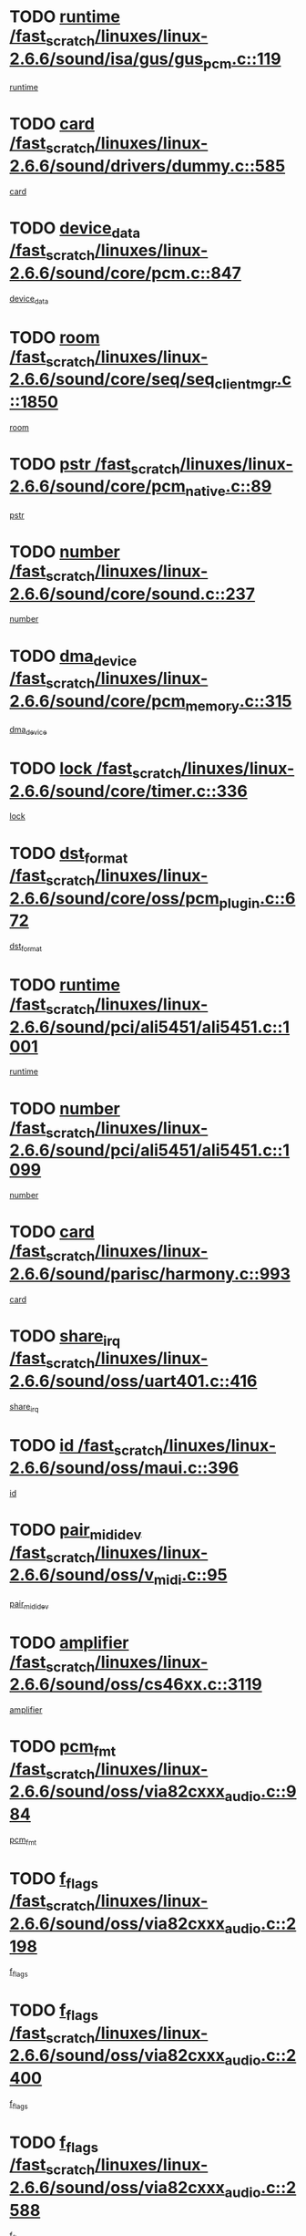 * TODO [[view:/fast_scratch/linuxes/linux-2.6.6/sound/isa/gus/gus_pcm.c::face=ovl-face1::linb=119::colb=5::cole=14][runtime /fast_scratch/linuxes/linux-2.6.6/sound/isa/gus/gus_pcm.c::119]]
[[view:/fast_scratch/linuxes/linux-2.6.6/sound/isa/gus/gus_pcm.c::face=ovl-face2::linb=108::colb=30::cole=39][runtime]]
* TODO [[view:/fast_scratch/linuxes/linux-2.6.6/sound/drivers/dummy.c::face=ovl-face1::linb=585::colb=12::cole=17][card /fast_scratch/linuxes/linux-2.6.6/sound/drivers/dummy.c::585]]
[[view:/fast_scratch/linuxes/linux-2.6.6/sound/drivers/dummy.c::face=ovl-face2::linb=581::colb=20::cole=25][card]]
* TODO [[view:/fast_scratch/linuxes/linux-2.6.6/sound/core/pcm.c::face=ovl-face1::linb=847::colb=27::cole=33][device_data /fast_scratch/linuxes/linux-2.6.6/sound/core/pcm.c::847]]
[[view:/fast_scratch/linuxes/linux-2.6.6/sound/core/pcm.c::face=ovl-face2::linb=845::colb=44::cole=50][device_data]]
* TODO [[view:/fast_scratch/linuxes/linux-2.6.6/sound/core/seq/seq_clientmgr.c::face=ovl-face1::linb=1850::colb=5::cole=15][room /fast_scratch/linuxes/linux-2.6.6/sound/core/seq/seq_clientmgr.c::1850]]
[[view:/fast_scratch/linuxes/linux-2.6.6/sound/core/seq/seq_clientmgr.c::face=ovl-face2::linb=1848::colb=20::cole=30][room]]
* TODO [[view:/fast_scratch/linuxes/linux-2.6.6/sound/core/pcm_native.c::face=ovl-face1::linb=89::colb=12::cole=21][pstr /fast_scratch/linuxes/linux-2.6.6/sound/core/pcm_native.c::89]]
[[view:/fast_scratch/linuxes/linux-2.6.6/sound/core/pcm_native.c::face=ovl-face2::linb=87::colb=23::cole=32][pstr]]
* TODO [[view:/fast_scratch/linuxes/linux-2.6.6/sound/core/sound.c::face=ovl-face1::linb=237::colb=6::cole=10][number /fast_scratch/linuxes/linux-2.6.6/sound/core/sound.c::237]]
[[view:/fast_scratch/linuxes/linux-2.6.6/sound/core/sound.c::face=ovl-face2::linb=235::colb=37::cole=41][number]]
* TODO [[view:/fast_scratch/linuxes/linux-2.6.6/sound/core/pcm_memory.c::face=ovl-face1::linb=315::colb=12::cole=21][dma_device /fast_scratch/linuxes/linux-2.6.6/sound/core/pcm_memory.c::315]]
[[view:/fast_scratch/linuxes/linux-2.6.6/sound/core/pcm_memory.c::face=ovl-face2::linb=314::colb=12::cole=21][dma_device]]
* TODO [[view:/fast_scratch/linuxes/linux-2.6.6/sound/core/timer.c::face=ovl-face1::linb=336::colb=6::cole=11][lock /fast_scratch/linuxes/linux-2.6.6/sound/core/timer.c::336]]
[[view:/fast_scratch/linuxes/linux-2.6.6/sound/core/timer.c::face=ovl-face2::linb=333::colb=19::cole=24][lock]]
* TODO [[view:/fast_scratch/linuxes/linux-2.6.6/sound/core/oss/pcm_plugin.c::face=ovl-face1::linb=672::colb=6::cole=12][dst_format /fast_scratch/linuxes/linux-2.6.6/sound/core/oss/pcm_plugin.c::672]]
[[view:/fast_scratch/linuxes/linux-2.6.6/sound/core/oss/pcm_plugin.c::face=ovl-face2::linb=666::colb=18::cole=24][dst_format]]
* TODO [[view:/fast_scratch/linuxes/linux-2.6.6/sound/pci/ali5451/ali5451.c::face=ovl-face1::linb=1001::colb=20::cole=37][runtime /fast_scratch/linuxes/linux-2.6.6/sound/pci/ali5451/ali5451.c::1001]]
[[view:/fast_scratch/linuxes/linux-2.6.6/sound/pci/ali5451/ali5451.c::face=ovl-face2::linb=996::colb=11::cole=28][runtime]]
* TODO [[view:/fast_scratch/linuxes/linux-2.6.6/sound/pci/ali5451/ali5451.c::face=ovl-face1::linb=1099::colb=5::cole=11][number /fast_scratch/linuxes/linux-2.6.6/sound/pci/ali5451/ali5451.c::1099]]
[[view:/fast_scratch/linuxes/linux-2.6.6/sound/pci/ali5451/ali5451.c::face=ovl-face2::linb=1098::colb=43::cole=49][number]]
* TODO [[view:/fast_scratch/linuxes/linux-2.6.6/sound/parisc/harmony.c::face=ovl-face1::linb=993::colb=12::cole=19][card /fast_scratch/linuxes/linux-2.6.6/sound/parisc/harmony.c::993]]
[[view:/fast_scratch/linuxes/linux-2.6.6/sound/parisc/harmony.c::face=ovl-face2::linb=990::colb=20::cole=27][card]]
* TODO [[view:/fast_scratch/linuxes/linux-2.6.6/sound/oss/uart401.c::face=ovl-face1::linb=416::colb=5::cole=9][share_irq /fast_scratch/linuxes/linux-2.6.6/sound/oss/uart401.c::416]]
[[view:/fast_scratch/linuxes/linux-2.6.6/sound/oss/uart401.c::face=ovl-face2::linb=414::colb=6::cole=10][share_irq]]
* TODO [[view:/fast_scratch/linuxes/linux-2.6.6/sound/oss/maui.c::face=ovl-face1::linb=396::colb=6::cole=11][id /fast_scratch/linuxes/linux-2.6.6/sound/oss/maui.c::396]]
[[view:/fast_scratch/linuxes/linux-2.6.6/sound/oss/maui.c::face=ovl-face2::linb=394::colb=2::cole=7][id]]
* TODO [[view:/fast_scratch/linuxes/linux-2.6.6/sound/oss/v_midi.c::face=ovl-face1::linb=95::colb=5::cole=9][pair_mididev /fast_scratch/linuxes/linux-2.6.6/sound/oss/v_midi.c::95]]
[[view:/fast_scratch/linuxes/linux-2.6.6/sound/oss/v_midi.c::face=ovl-face2::linb=93::colb=31::cole=35][pair_mididev]]
* TODO [[view:/fast_scratch/linuxes/linux-2.6.6/sound/oss/cs46xx.c::face=ovl-face1::linb=3119::colb=5::cole=9][amplifier /fast_scratch/linuxes/linux-2.6.6/sound/oss/cs46xx.c::3119]]
[[view:/fast_scratch/linuxes/linux-2.6.6/sound/oss/cs46xx.c::face=ovl-face2::linb=3118::colb=9::cole=13][amplifier]]
* TODO [[view:/fast_scratch/linuxes/linux-2.6.6/sound/oss/via82cxxx_audio.c::face=ovl-face1::linb=984::colb=9::cole=13][pcm_fmt /fast_scratch/linuxes/linux-2.6.6/sound/oss/via82cxxx_audio.c::984]]
[[view:/fast_scratch/linuxes/linux-2.6.6/sound/oss/via82cxxx_audio.c::face=ovl-face2::linb=982::colb=3::cole=7][pcm_fmt]]
* TODO [[view:/fast_scratch/linuxes/linux-2.6.6/sound/oss/via82cxxx_audio.c::face=ovl-face1::linb=2198::colb=9::cole=13][f_flags /fast_scratch/linuxes/linux-2.6.6/sound/oss/via82cxxx_audio.c::2198]]
[[view:/fast_scratch/linuxes/linux-2.6.6/sound/oss/via82cxxx_audio.c::face=ovl-face2::linb=2194::colb=17::cole=21][f_flags]]
* TODO [[view:/fast_scratch/linuxes/linux-2.6.6/sound/oss/via82cxxx_audio.c::face=ovl-face1::linb=2400::colb=9::cole=13][f_flags /fast_scratch/linuxes/linux-2.6.6/sound/oss/via82cxxx_audio.c::2400]]
[[view:/fast_scratch/linuxes/linux-2.6.6/sound/oss/via82cxxx_audio.c::face=ovl-face2::linb=2394::colb=17::cole=21][f_flags]]
* TODO [[view:/fast_scratch/linuxes/linux-2.6.6/sound/oss/via82cxxx_audio.c::face=ovl-face1::linb=2588::colb=9::cole=13][f_flags /fast_scratch/linuxes/linux-2.6.6/sound/oss/via82cxxx_audio.c::2588]]
[[view:/fast_scratch/linuxes/linux-2.6.6/sound/oss/via82cxxx_audio.c::face=ovl-face2::linb=2583::colb=17::cole=21][f_flags]]
* TODO [[view:/fast_scratch/linuxes/linux-2.6.6/sound/oss/via82cxxx_audio.c::face=ovl-face1::linb=2904::colb=9::cole=13][f_flags /fast_scratch/linuxes/linux-2.6.6/sound/oss/via82cxxx_audio.c::2904]]
[[view:/fast_scratch/linuxes/linux-2.6.6/sound/oss/via82cxxx_audio.c::face=ovl-face2::linb=2902::colb=17::cole=21][f_flags]]
* TODO [[view:/fast_scratch/linuxes/linux-2.6.6/sound/oss/via82cxxx_audio.c::face=ovl-face1::linb=3358::colb=9::cole=13][f_flags /fast_scratch/linuxes/linux-2.6.6/sound/oss/via82cxxx_audio.c::3358]]
[[view:/fast_scratch/linuxes/linux-2.6.6/sound/oss/via82cxxx_audio.c::face=ovl-face2::linb=3353::colb=17::cole=21][f_flags]]
* TODO [[view:/fast_scratch/linuxes/linux-2.6.6/sound/oss/rme96xx.c::face=ovl-face1::linb=1542::colb=4::cole=7][outchannels /fast_scratch/linuxes/linux-2.6.6/sound/oss/rme96xx.c::1542]]
[[view:/fast_scratch/linuxes/linux-2.6.6/sound/oss/rme96xx.c::face=ovl-face2::linb=1537::colb=17::cole=20][outchannels]]
* TODO [[view:/fast_scratch/linuxes/linux-2.6.6/sound/oss/rme96xx.c::face=ovl-face1::linb=1610::colb=4::cole=7][inchannels /fast_scratch/linuxes/linux-2.6.6/sound/oss/rme96xx.c::1610]]
[[view:/fast_scratch/linuxes/linux-2.6.6/sound/oss/rme96xx.c::face=ovl-face2::linb=1605::colb=17::cole=20][inchannels]]
* TODO [[view:/fast_scratch/linuxes/linux-2.6.6/lib/zlib_inflate/inflate.c::face=ovl-face1::linb=56::colb=6::cole=7][workspace /fast_scratch/linuxes/linux-2.6.6/lib/zlib_inflate/inflate.c::56]]
[[view:/fast_scratch/linuxes/linux-2.6.6/lib/zlib_inflate/inflate.c::face=ovl-face2::linb=52::colb=41::cole=42][workspace]]
* TODO [[view:/fast_scratch/linuxes/linux-2.6.6/drivers/ide/ide-disk.c::face=ovl-face1::linb=830::colb=5::cole=10][mult_count /fast_scratch/linuxes/linux-2.6.6/drivers/ide/ide-disk.c::830]]
[[view:/fast_scratch/linuxes/linux-2.6.6/drivers/ide/ide-disk.c::face=ovl-face2::linb=826::colb=10::cole=15][mult_count]]
[[view:/fast_scratch/linuxes/linux-2.6.6/drivers/ide/ide-disk.c::face=ovl-face2::linb=826::colb=30::cole=35][mult_count]]
* TODO [[view:/fast_scratch/linuxes/linux-2.6.6/drivers/ide/ide-tape.c::face=ovl-face1::linb=1705::colb=5::cole=19][next /fast_scratch/linuxes/linux-2.6.6/drivers/ide/ide-tape.c::1705]]
[[view:/fast_scratch/linuxes/linux-2.6.6/drivers/ide/ide-tape.c::face=ovl-face2::linb=1691::colb=26::cole=40][next]]
* TODO [[view:/fast_scratch/linuxes/linux-2.6.6/drivers/ide/ide-io.c::face=ovl-face1::linb=987::colb=5::cole=12][bi_sector /fast_scratch/linuxes/linux-2.6.6/drivers/ide/ide-io.c::987]]
[[view:/fast_scratch/linuxes/linux-2.6.6/drivers/ide/ide-io.c::face=ovl-face2::linb=984::colb=14::cole=21][bi_sector]]
* TODO [[view:/fast_scratch/linuxes/linux-2.6.6/drivers/ide/pci/hpt366.c::face=ovl-face1::linb=709::colb=6::cole=10][channel /fast_scratch/linuxes/linux-2.6.6/drivers/ide/pci/hpt366.c::709]]
[[view:/fast_scratch/linuxes/linux-2.6.6/drivers/ide/pci/hpt366.c::face=ovl-face2::linb=707::colb=28::cole=32][channel]]
* TODO [[view:/fast_scratch/linuxes/linux-2.6.6/drivers/ide/pci/hpt366.c::face=ovl-face1::linb=745::colb=6::cole=10][pci_dev /fast_scratch/linuxes/linux-2.6.6/drivers/ide/pci/hpt366.c::745]]
[[view:/fast_scratch/linuxes/linux-2.6.6/drivers/ide/pci/hpt366.c::face=ovl-face2::linb=741::colb=23::cole=27][pci_dev]]
* TODO [[view:/fast_scratch/linuxes/linux-2.6.6/drivers/ide/pci/pdc202xx_old.c::face=ovl-face1::linb=660::colb=6::cole=10][INB /fast_scratch/linuxes/linux-2.6.6/drivers/ide/pci/pdc202xx_old.c::660]]
[[view:/fast_scratch/linuxes/linux-2.6.6/drivers/ide/pci/pdc202xx_old.c::face=ovl-face2::linb=658::colb=13::cole=17][INB]]
* TODO [[view:/fast_scratch/linuxes/linux-2.6.6/drivers/message/fusion/mptbase.c::face=ovl-face1::linb=585::colb=7::cole=12][u /fast_scratch/linuxes/linux-2.6.6/drivers/message/fusion/mptbase.c::585]]
[[view:/fast_scratch/linuxes/linux-2.6.6/drivers/message/fusion/mptbase.c::face=ovl-face2::linb=532::colb=8::cole=13][u]]
* TODO [[view:/fast_scratch/linuxes/linux-2.6.6/drivers/message/fusion/mptctl.c::face=ovl-face1::linb=359::colb=5::cole=10][ioc /fast_scratch/linuxes/linux-2.6.6/drivers/message/fusion/mptctl.c::359]]
[[view:/fast_scratch/linuxes/linux-2.6.6/drivers/message/fusion/mptctl.c::face=ovl-face2::linb=358::colb=4::cole=9][ioc]]
* TODO [[view:/fast_scratch/linuxes/linux-2.6.6/drivers/message/fusion/mptctl.c::face=ovl-face1::linb=535::colb=6::cole=11][tmPtr /fast_scratch/linuxes/linux-2.6.6/drivers/message/fusion/mptctl.c::535]]
[[view:/fast_scratch/linuxes/linux-2.6.6/drivers/message/fusion/mptctl.c::face=ovl-face2::linb=528::colb=2::cole=7][tmPtr]]
* TODO [[view:/fast_scratch/linuxes/linux-2.6.6/drivers/message/i2o/i2o_core.c::face=ovl-face1::linb=407::colb=6::cole=14][dev_del_notify /fast_scratch/linuxes/linux-2.6.6/drivers/message/i2o/i2o_core.c::407]]
[[view:/fast_scratch/linuxes/linux-2.6.6/drivers/message/i2o/i2o_core.c::face=ovl-face2::linb=406::colb=3::cole=11][dev_del_notify]]
* TODO [[view:/fast_scratch/linuxes/linux-2.6.6/drivers/message/i2o/i2o_core.c::face=ovl-face1::linb=608::colb=6::cole=21][iop_state /fast_scratch/linuxes/linux-2.6.6/drivers/message/i2o/i2o_core.c::608]]
[[view:/fast_scratch/linuxes/linux-2.6.6/drivers/message/i2o/i2o_core.c::face=ovl-face2::linb=542::colb=4::cole=19][iop_state]]
* TODO [[view:/fast_scratch/linuxes/linux-2.6.6/drivers/bluetooth/hci_usb.c::face=ovl-face1::linb=981::colb=6::cole=10][hdev /fast_scratch/linuxes/linux-2.6.6/drivers/bluetooth/hci_usb.c::981]]
[[view:/fast_scratch/linuxes/linux-2.6.6/drivers/bluetooth/hci_usb.c::face=ovl-face2::linb=979::colb=24::cole=28][hdev]]
* TODO [[view:/fast_scratch/linuxes/linux-2.6.6/drivers/acpi/processor.c::face=ovl-face1::linb=1460::colb=6::cole=8][throttling /fast_scratch/linuxes/linux-2.6.6/drivers/acpi/processor.c::1460]]
[[view:/fast_scratch/linuxes/linux-2.6.6/drivers/acpi/processor.c::face=ovl-face2::linb=1456::colb=2::cole=4][throttling]]
[[view:/fast_scratch/linuxes/linux-2.6.6/drivers/acpi/processor.c::face=ovl-face2::linb=1457::colb=2::cole=4][throttling]]
[[view:/fast_scratch/linuxes/linux-2.6.6/drivers/acpi/processor.c::face=ovl-face2::linb=1458::colb=2::cole=4][throttling]]
* TODO [[view:/fast_scratch/linuxes/linux-2.6.6/drivers/acpi/thermal.c::face=ovl-face1::linb=665::colb=6::cole=8][state /fast_scratch/linuxes/linux-2.6.6/drivers/acpi/thermal.c::665]]
[[view:/fast_scratch/linuxes/linux-2.6.6/drivers/acpi/thermal.c::face=ovl-face2::linb=661::colb=35::cole=37][state]]
* TODO [[view:/fast_scratch/linuxes/linux-2.6.6/drivers/media/dvb/ttpci/av7110.c::face=ovl-face1::linb=1527::colb=13::cole=19][iobuf /fast_scratch/linuxes/linux-2.6.6/drivers/media/dvb/ttpci/av7110.c::1527]]
[[view:/fast_scratch/linuxes/linux-2.6.6/drivers/media/dvb/ttpci/av7110.c::face=ovl-face2::linb=1525::colb=13::cole=19][iobuf]]
* TODO [[view:/fast_scratch/linuxes/linux-2.6.6/drivers/media/dvb/dvb-core/dvb_net.c::face=ovl-face1::linb=206::colb=5::cole=8][priv /fast_scratch/linuxes/linux-2.6.6/drivers/media/dvb/dvb-core/dvb_net.c::206]]
[[view:/fast_scratch/linuxes/linux-2.6.6/drivers/media/dvb/dvb-core/dvb_net.c::face=ovl-face2::linb=200::colb=52::cole=55][priv]]
* TODO [[view:/fast_scratch/linuxes/linux-2.6.6/drivers/s390/block/dasd_proc.c::face=ovl-face1::linb=64::colb=5::cole=11][cdev /fast_scratch/linuxes/linux-2.6.6/drivers/s390/block/dasd_proc.c::64]]
[[view:/fast_scratch/linuxes/linux-2.6.6/drivers/s390/block/dasd_proc.c::face=ovl-face2::linb=62::colb=21::cole=27][cdev]]
* TODO [[view:/fast_scratch/linuxes/linux-2.6.6/drivers/s390/block/dasd_proc.c::face=ovl-face1::linb=83::colb=10::cole=16][flags /fast_scratch/linuxes/linux-2.6.6/drivers/s390/block/dasd_proc.c::83]]
[[view:/fast_scratch/linuxes/linux-2.6.6/drivers/s390/block/dasd_proc.c::face=ovl-face2::linb=80::colb=34::cole=40][flags]]
* TODO [[view:/fast_scratch/linuxes/linux-2.6.6/drivers/s390/block/dasd_ioctl.c::face=ovl-face1::linb=421::colb=5::cole=23][fill_info /fast_scratch/linuxes/linux-2.6.6/drivers/s390/block/dasd_ioctl.c::421]]
[[view:/fast_scratch/linuxes/linux-2.6.6/drivers/s390/block/dasd_ioctl.c::face=ovl-face2::linb=393::colb=6::cole=24][fill_info]]
* TODO [[view:/fast_scratch/linuxes/linux-2.6.6/drivers/s390/char/tape_34xx.c::face=ovl-face1::linb=248::colb=6::cole=13][op /fast_scratch/linuxes/linux-2.6.6/drivers/s390/char/tape_34xx.c::248]]
[[view:/fast_scratch/linuxes/linux-2.6.6/drivers/s390/char/tape_34xx.c::face=ovl-face2::linb=244::colb=5::cole=12][op]]
* TODO [[view:/fast_scratch/linuxes/linux-2.6.6/drivers/s390/scsi/zfcp_fsf.c::face=ovl-face1::linb=420::colb=6::cole=19][prefix /fast_scratch/linuxes/linux-2.6.6/drivers/s390/scsi/zfcp_fsf.c::420]]
[[view:/fast_scratch/linuxes/linux-2.6.6/drivers/s390/scsi/zfcp_fsf.c::face=ovl-face2::linb=346::colb=9::cole=22][prefix]]
* TODO [[view:/fast_scratch/linuxes/linux-2.6.6/drivers/s390/scsi/zfcp_scsi.c::face=ovl-face1::linb=268::colb=22::cole=26][port /fast_scratch/linuxes/linux-2.6.6/drivers/s390/scsi/zfcp_scsi.c::268]]
[[view:/fast_scratch/linuxes/linux-2.6.6/drivers/s390/scsi/zfcp_scsi.c::face=ovl-face2::linb=265::colb=41::cole=45][port]]
* TODO [[view:/fast_scratch/linuxes/linux-2.6.6/drivers/s390/net/ctctty.c::face=ovl-face1::linb=493::colb=6::cole=9][name /fast_scratch/linuxes/linux-2.6.6/drivers/s390/net/ctctty.c::493]]
[[view:/fast_scratch/linuxes/linux-2.6.6/drivers/s390/net/ctctty.c::face=ovl-face2::linb=491::colb=34::cole=37][name]]
* TODO [[view:/fast_scratch/linuxes/linux-2.6.6/drivers/s390/net/ctcmain.c::face=ovl-face1::linb=2009::colb=6::cole=8][id /fast_scratch/linuxes/linux-2.6.6/drivers/s390/net/ctcmain.c::2009]]
[[view:/fast_scratch/linuxes/linux-2.6.6/drivers/s390/net/ctcmain.c::face=ovl-face2::linb=2007::colb=21::cole=23][id]]
* TODO [[view:/fast_scratch/linuxes/linux-2.6.6/drivers/s390/net/ctcmain.c::face=ovl-face1::linb=2009::colb=6::cole=8][type /fast_scratch/linuxes/linux-2.6.6/drivers/s390/net/ctcmain.c::2009]]
[[view:/fast_scratch/linuxes/linux-2.6.6/drivers/s390/net/ctcmain.c::face=ovl-face2::linb=2007::colb=29::cole=31][type]]
* TODO [[view:/fast_scratch/linuxes/linux-2.6.6/drivers/s390/net/netiucv.c::face=ovl-face1::linb=557::colb=6::cole=18][priv /fast_scratch/linuxes/linux-2.6.6/drivers/s390/net/netiucv.c::557]]
[[view:/fast_scratch/linuxes/linux-2.6.6/drivers/s390/net/netiucv.c::face=ovl-face2::linb=550::colb=55::cole=67][priv]]
* TODO [[view:/fast_scratch/linuxes/linux-2.6.6/drivers/video/cg14.c::face=ovl-face1::linb=493::colb=5::cole=9][prom_node /fast_scratch/linuxes/linux-2.6.6/drivers/video/cg14.c::493]]
[[view:/fast_scratch/linuxes/linux-2.6.6/drivers/video/cg14.c::face=ovl-face2::linb=488::colb=32::cole=36][prom_node]]
* TODO [[view:/fast_scratch/linuxes/linux-2.6.6/drivers/video/matrox/matroxfb_base.c::face=ovl-face1::linb=1889::colb=8::cole=11][node /fast_scratch/linuxes/linux-2.6.6/drivers/video/matrox/matroxfb_base.c::1889]]
[[view:/fast_scratch/linuxes/linux-2.6.6/drivers/video/matrox/matroxfb_base.c::face=ovl-face2::linb=1881::colb=11::cole=14][node]]
* TODO [[view:/fast_scratch/linuxes/linux-2.6.6/drivers/video/riva/fbdev.c::face=ovl-face1::linb=1924::colb=6::cole=10][par /fast_scratch/linuxes/linux-2.6.6/drivers/video/riva/fbdev.c::1924]]
[[view:/fast_scratch/linuxes/linux-2.6.6/drivers/video/riva/fbdev.c::face=ovl-face2::linb=1922::colb=44::cole=48][par]]
* TODO [[view:/fast_scratch/linuxes/linux-2.6.6/drivers/video/console/fbcon.c::face=ovl-face1::linb=657::colb=6::cole=8][vc_num /fast_scratch/linuxes/linux-2.6.6/drivers/video/console/fbcon.c::657]]
[[view:/fast_scratch/linuxes/linux-2.6.6/drivers/video/console/fbcon.c::face=ovl-face2::linb=650::colb=5::cole=7][vc_num]]
* TODO [[view:/fast_scratch/linuxes/linux-2.6.6/drivers/video/tgafb.c::face=ovl-face1::linb=1491::colb=6::cole=10][par /fast_scratch/linuxes/linux-2.6.6/drivers/video/tgafb.c::1491]]
[[view:/fast_scratch/linuxes/linux-2.6.6/drivers/video/tgafb.c::face=ovl-face2::linb=1489::colb=23::cole=27][par]]
* TODO [[view:/fast_scratch/linuxes/linux-2.6.6/drivers/block/ataflop.c::face=ovl-face1::linb=1640::colb=7::cole=10][stretch /fast_scratch/linuxes/linux-2.6.6/drivers/block/ataflop.c::1640]]
[[view:/fast_scratch/linuxes/linux-2.6.6/drivers/block/ataflop.c::face=ovl-face2::linb=1633::colb=2::cole=5][stretch]]
* TODO [[view:/fast_scratch/linuxes/linux-2.6.6/drivers/block/DAC960.c::face=ovl-face1::linb=2308::colb=10::cole=28][SCSI_InquiryData /fast_scratch/linuxes/linux-2.6.6/drivers/block/DAC960.c::2308]]
[[view:/fast_scratch/linuxes/linux-2.6.6/drivers/block/DAC960.c::face=ovl-face2::linb=2301::colb=28::cole=46][SCSI_InquiryData]]
* TODO [[view:/fast_scratch/linuxes/linux-2.6.6/drivers/mtd/maps/integrator-flash.c::face=ovl-face1::linb=147::colb=6::cole=15][owner /fast_scratch/linuxes/linux-2.6.6/drivers/mtd/maps/integrator-flash.c::147]]
[[view:/fast_scratch/linuxes/linux-2.6.6/drivers/mtd/maps/integrator-flash.c::face=ovl-face2::linb=130::colb=1::cole=10][owner]]
* TODO [[view:/fast_scratch/linuxes/linux-2.6.6/drivers/mtd/maps/pcmciamtd.c::face=ovl-face1::linb=856::colb=6::cole=10][next /fast_scratch/linuxes/linux-2.6.6/drivers/mtd/maps/pcmciamtd.c::856]]
[[view:/fast_scratch/linuxes/linux-2.6.6/drivers/mtd/maps/pcmciamtd.c::face=ovl-face2::linb=855::colb=13::cole=17][next]]
* TODO [[view:/fast_scratch/linuxes/linux-2.6.6/drivers/char/n_hdlc.c::face=ovl-face1::linb=235::colb=5::cole=8][write_wait /fast_scratch/linuxes/linux-2.6.6/drivers/char/n_hdlc.c::235]]
[[view:/fast_scratch/linuxes/linux-2.6.6/drivers/char/n_hdlc.c::face=ovl-face2::linb=233::colb=25::cole=28][write_wait]]
* TODO [[view:/fast_scratch/linuxes/linux-2.6.6/drivers/char/esp.c::face=ovl-face1::linb=1238::colb=6::cole=9][name /fast_scratch/linuxes/linux-2.6.6/drivers/char/esp.c::1238]]
[[view:/fast_scratch/linuxes/linux-2.6.6/drivers/char/esp.c::face=ovl-face2::linb=1235::colb=33::cole=36][name]]
* TODO [[view:/fast_scratch/linuxes/linux-2.6.6/drivers/char/esp.c::face=ovl-face1::linb=1283::colb=6::cole=9][name /fast_scratch/linuxes/linux-2.6.6/drivers/char/esp.c::1283]]
[[view:/fast_scratch/linuxes/linux-2.6.6/drivers/char/esp.c::face=ovl-face2::linb=1280::colb=33::cole=36][name]]
* TODO [[view:/fast_scratch/linuxes/linux-2.6.6/drivers/char/amiserial.c::face=ovl-face1::linb=876::colb=6::cole=9][name /fast_scratch/linuxes/linux-2.6.6/drivers/char/amiserial.c::876]]
[[view:/fast_scratch/linuxes/linux-2.6.6/drivers/char/amiserial.c::face=ovl-face2::linb=873::colb=33::cole=36][name]]
* TODO [[view:/fast_scratch/linuxes/linux-2.6.6/drivers/char/amiserial.c::face=ovl-face1::linb=926::colb=6::cole=9][name /fast_scratch/linuxes/linux-2.6.6/drivers/char/amiserial.c::926]]
[[view:/fast_scratch/linuxes/linux-2.6.6/drivers/char/amiserial.c::face=ovl-face2::linb=923::colb=33::cole=36][name]]
* TODO [[view:/fast_scratch/linuxes/linux-2.6.6/drivers/char/amiserial.c::face=ovl-face1::linb=2144::colb=5::cole=9][tlet /fast_scratch/linuxes/linux-2.6.6/drivers/char/amiserial.c::2144]]
[[view:/fast_scratch/linuxes/linux-2.6.6/drivers/char/amiserial.c::face=ovl-face2::linb=2138::colb=15::cole=19][tlet]]
* TODO [[view:/fast_scratch/linuxes/linux-2.6.6/drivers/char/amiserial.c::face=ovl-face1::linb=633::colb=5::cole=14][termios /fast_scratch/linuxes/linux-2.6.6/drivers/char/amiserial.c::633]]
[[view:/fast_scratch/linuxes/linux-2.6.6/drivers/char/amiserial.c::face=ovl-face2::linb=629::colb=5::cole=14][termios]]
* TODO [[view:/fast_scratch/linuxes/linux-2.6.6/drivers/char/riscom8.c::face=ovl-face1::linb=1160::colb=6::cole=9][name /fast_scratch/linuxes/linux-2.6.6/drivers/char/riscom8.c::1160]]
[[view:/fast_scratch/linuxes/linux-2.6.6/drivers/char/riscom8.c::face=ovl-face2::linb=1155::colb=29::cole=32][name]]
* TODO [[view:/fast_scratch/linuxes/linux-2.6.6/drivers/char/riscom8.c::face=ovl-face1::linb=1234::colb=6::cole=9][name /fast_scratch/linuxes/linux-2.6.6/drivers/char/riscom8.c::1234]]
[[view:/fast_scratch/linuxes/linux-2.6.6/drivers/char/riscom8.c::face=ovl-face2::linb=1231::colb=29::cole=32][name]]
* TODO [[view:/fast_scratch/linuxes/linux-2.6.6/drivers/char/drm/radeon_state.c::face=ovl-face1::linb=1388::colb=7::cole=15][sarea_priv /fast_scratch/linuxes/linux-2.6.6/drivers/char/drm/radeon_state.c::1388]]
[[view:/fast_scratch/linuxes/linux-2.6.6/drivers/char/drm/radeon_state.c::face=ovl-face2::linb=1380::colb=34::cole=42][sarea_priv]]
* TODO [[view:/fast_scratch/linuxes/linux-2.6.6/drivers/char/drm/radeon_state.c::face=ovl-face1::linb=1473::colb=7::cole=15][sarea_priv /fast_scratch/linuxes/linux-2.6.6/drivers/char/drm/radeon_state.c::1473]]
[[view:/fast_scratch/linuxes/linux-2.6.6/drivers/char/drm/radeon_state.c::face=ovl-face2::linb=1464::colb=34::cole=42][sarea_priv]]
* TODO [[view:/fast_scratch/linuxes/linux-2.6.6/drivers/char/drm/radeon_state.c::face=ovl-face1::linb=1698::colb=7::cole=15][sarea_priv /fast_scratch/linuxes/linux-2.6.6/drivers/char/drm/radeon_state.c::1698]]
[[view:/fast_scratch/linuxes/linux-2.6.6/drivers/char/drm/radeon_state.c::face=ovl-face2::linb=1689::colb=34::cole=42][sarea_priv]]
* TODO [[view:/fast_scratch/linuxes/linux-2.6.6/drivers/char/cyclades.c::face=ovl-face1::linb=2768::colb=9::cole=13][line /fast_scratch/linuxes/linux-2.6.6/drivers/char/cyclades.c::2768]]
[[view:/fast_scratch/linuxes/linux-2.6.6/drivers/char/cyclades.c::face=ovl-face2::linb=2765::colb=36::cole=40][line]]
* TODO [[view:/fast_scratch/linuxes/linux-2.6.6/drivers/char/cyclades.c::face=ovl-face1::linb=3190::colb=8::cole=17][termios /fast_scratch/linuxes/linux-2.6.6/drivers/char/cyclades.c::3190]]
[[view:/fast_scratch/linuxes/linux-2.6.6/drivers/char/cyclades.c::face=ovl-face2::linb=3185::colb=12::cole=21][termios]]
* TODO [[view:/fast_scratch/linuxes/linux-2.6.6/drivers/char/cyclades.c::face=ovl-face1::linb=2926::colb=9::cole=12][name /fast_scratch/linuxes/linux-2.6.6/drivers/char/cyclades.c::2926]]
[[view:/fast_scratch/linuxes/linux-2.6.6/drivers/char/cyclades.c::face=ovl-face2::linb=2922::colb=36::cole=39][name]]
* TODO [[view:/fast_scratch/linuxes/linux-2.6.6/drivers/char/cyclades.c::face=ovl-face1::linb=3011::colb=9::cole=12][name /fast_scratch/linuxes/linux-2.6.6/drivers/char/cyclades.c::3011]]
[[view:/fast_scratch/linuxes/linux-2.6.6/drivers/char/cyclades.c::face=ovl-face2::linb=3008::colb=36::cole=39][name]]
* TODO [[view:/fast_scratch/linuxes/linux-2.6.6/drivers/char/isicom.c::face=ovl-face1::linb=1076::colb=6::cole=10][card /fast_scratch/linuxes/linux-2.6.6/drivers/char/isicom.c::1076]]
[[view:/fast_scratch/linuxes/linux-2.6.6/drivers/char/isicom.c::face=ovl-face2::linb=1073::colb=27::cole=31][card]]
* TODO [[view:/fast_scratch/linuxes/linux-2.6.6/drivers/char/isicom.c::face=ovl-face1::linb=1157::colb=6::cole=9][name /fast_scratch/linuxes/linux-2.6.6/drivers/char/isicom.c::1157]]
[[view:/fast_scratch/linuxes/linux-2.6.6/drivers/char/isicom.c::face=ovl-face2::linb=1154::colb=33::cole=36][name]]
* TODO [[view:/fast_scratch/linuxes/linux-2.6.6/drivers/char/isicom.c::face=ovl-face1::linb=1215::colb=6::cole=9][name /fast_scratch/linuxes/linux-2.6.6/drivers/char/isicom.c::1215]]
[[view:/fast_scratch/linuxes/linux-2.6.6/drivers/char/isicom.c::face=ovl-face2::linb=1212::colb=33::cole=36][name]]
* TODO [[view:/fast_scratch/linuxes/linux-2.6.6/drivers/char/synclink.c::face=ovl-face1::linb=2068::colb=6::cole=9][name /fast_scratch/linuxes/linux-2.6.6/drivers/char/synclink.c::2068]]
[[view:/fast_scratch/linuxes/linux-2.6.6/drivers/char/synclink.c::face=ovl-face2::linb=2065::colb=31::cole=34][name]]
* TODO [[view:/fast_scratch/linuxes/linux-2.6.6/drivers/char/synclink.c::face=ovl-face1::linb=2159::colb=6::cole=9][name /fast_scratch/linuxes/linux-2.6.6/drivers/char/synclink.c::2159]]
[[view:/fast_scratch/linuxes/linux-2.6.6/drivers/char/synclink.c::face=ovl-face2::linb=2156::colb=31::cole=34][name]]
* TODO [[view:/fast_scratch/linuxes/linux-2.6.6/drivers/char/synclink.c::face=ovl-face1::linb=1392::colb=9::cole=18][hw_stopped /fast_scratch/linuxes/linux-2.6.6/drivers/char/synclink.c::1392]]
[[view:/fast_scratch/linuxes/linux-2.6.6/drivers/char/synclink.c::face=ovl-face2::linb=1388::colb=7::cole=16][hw_stopped]]
* TODO [[view:/fast_scratch/linuxes/linux-2.6.6/drivers/char/synclink.c::face=ovl-face1::linb=1402::colb=9::cole=18][hw_stopped /fast_scratch/linuxes/linux-2.6.6/drivers/char/synclink.c::1402]]
[[view:/fast_scratch/linuxes/linux-2.6.6/drivers/char/synclink.c::face=ovl-face2::linb=1388::colb=7::cole=16][hw_stopped]]
* TODO [[view:/fast_scratch/linuxes/linux-2.6.6/drivers/char/mxser.c::face=ovl-face1::linb=833::colb=6::cole=9][driver_data /fast_scratch/linuxes/linux-2.6.6/drivers/char/mxser.c::833]]
[[view:/fast_scratch/linuxes/linux-2.6.6/drivers/char/mxser.c::face=ovl-face2::linb=830::colb=53::cole=56][driver_data]]
* TODO [[view:/fast_scratch/linuxes/linux-2.6.6/drivers/char/mxser.c::face=ovl-face1::linb=901::colb=6::cole=9][driver_data /fast_scratch/linuxes/linux-2.6.6/drivers/char/mxser.c::901]]
[[view:/fast_scratch/linuxes/linux-2.6.6/drivers/char/mxser.c::face=ovl-face2::linb=898::colb=53::cole=56][driver_data]]
* TODO [[view:/fast_scratch/linuxes/linux-2.6.6/drivers/char/serial167.c::face=ovl-face1::linb=1168::colb=9::cole=12][name /fast_scratch/linuxes/linux-2.6.6/drivers/char/serial167.c::1168]]
[[view:/fast_scratch/linuxes/linux-2.6.6/drivers/char/serial167.c::face=ovl-face2::linb=1165::colb=36::cole=39][name]]
* TODO [[view:/fast_scratch/linuxes/linux-2.6.6/drivers/char/serial167.c::face=ovl-face1::linb=1234::colb=9::cole=12][name /fast_scratch/linuxes/linux-2.6.6/drivers/char/serial167.c::1234]]
[[view:/fast_scratch/linuxes/linux-2.6.6/drivers/char/serial167.c::face=ovl-face2::linb=1230::colb=36::cole=39][name]]
* TODO [[view:/fast_scratch/linuxes/linux-2.6.6/drivers/char/serial167.c::face=ovl-face1::linb=1146::colb=5::cole=14][termios /fast_scratch/linuxes/linux-2.6.6/drivers/char/serial167.c::1146]]
[[view:/fast_scratch/linuxes/linux-2.6.6/drivers/char/serial167.c::face=ovl-face2::linb=930::colb=12::cole=21][termios]]
* TODO [[view:/fast_scratch/linuxes/linux-2.6.6/drivers/char/specialix.c::face=ovl-face1::linb=1502::colb=6::cole=9][name /fast_scratch/linuxes/linux-2.6.6/drivers/char/specialix.c::1502]]
[[view:/fast_scratch/linuxes/linux-2.6.6/drivers/char/specialix.c::face=ovl-face2::linb=1497::colb=29::cole=32][name]]
* TODO [[view:/fast_scratch/linuxes/linux-2.6.6/drivers/char/specialix.c::face=ovl-face1::linb=1574::colb=6::cole=9][name /fast_scratch/linuxes/linux-2.6.6/drivers/char/specialix.c::1574]]
[[view:/fast_scratch/linuxes/linux-2.6.6/drivers/char/specialix.c::face=ovl-face2::linb=1571::colb=29::cole=32][name]]
* TODO [[view:/fast_scratch/linuxes/linux-2.6.6/drivers/char/pcmcia/synclink_cs.c::face=ovl-face1::linb=1746::colb=6::cole=9][driver_data /fast_scratch/linuxes/linux-2.6.6/drivers/char/pcmcia/synclink_cs.c::1746]]
[[view:/fast_scratch/linuxes/linux-2.6.6/drivers/char/pcmcia/synclink_cs.c::face=ovl-face2::linb=1738::colb=36::cole=39][driver_data]]
* TODO [[view:/fast_scratch/linuxes/linux-2.6.6/drivers/char/pcmcia/synclink_cs.c::face=ovl-face1::linb=1678::colb=6::cole=9][name /fast_scratch/linuxes/linux-2.6.6/drivers/char/pcmcia/synclink_cs.c::1678]]
[[view:/fast_scratch/linuxes/linux-2.6.6/drivers/char/pcmcia/synclink_cs.c::face=ovl-face2::linb=1675::colb=33::cole=36][name]]
* TODO [[view:/fast_scratch/linuxes/linux-2.6.6/drivers/char/pcmcia/synclink_cs.c::face=ovl-face1::linb=1241::colb=8::cole=17][hw_stopped /fast_scratch/linuxes/linux-2.6.6/drivers/char/pcmcia/synclink_cs.c::1241]]
[[view:/fast_scratch/linuxes/linux-2.6.6/drivers/char/pcmcia/synclink_cs.c::face=ovl-face2::linb=1237::colb=6::cole=15][hw_stopped]]
* TODO [[view:/fast_scratch/linuxes/linux-2.6.6/drivers/char/pcmcia/synclink_cs.c::face=ovl-face1::linb=1251::colb=8::cole=17][hw_stopped /fast_scratch/linuxes/linux-2.6.6/drivers/char/pcmcia/synclink_cs.c::1251]]
[[view:/fast_scratch/linuxes/linux-2.6.6/drivers/char/pcmcia/synclink_cs.c::face=ovl-face2::linb=1237::colb=6::cole=15][hw_stopped]]
* TODO [[view:/fast_scratch/linuxes/linux-2.6.6/drivers/char/ip2main.c::face=ovl-face1::linb=1574::colb=7::cole=10][closing /fast_scratch/linuxes/linux-2.6.6/drivers/char/ip2main.c::1574]]
[[view:/fast_scratch/linuxes/linux-2.6.6/drivers/char/ip2main.c::face=ovl-face2::linb=1554::colb=1::cole=4][closing]]
* TODO [[view:/fast_scratch/linuxes/linux-2.6.6/drivers/char/vme_scc.c::face=ovl-face1::linb=547::colb=5::cole=17][hw_stopped /fast_scratch/linuxes/linux-2.6.6/drivers/char/vme_scc.c::547]]
[[view:/fast_scratch/linuxes/linux-2.6.6/drivers/char/vme_scc.c::face=ovl-face2::linb=541::colb=3::cole=15][hw_stopped]]
* TODO [[view:/fast_scratch/linuxes/linux-2.6.6/drivers/char/vme_scc.c::face=ovl-face1::linb=547::colb=5::cole=17][stopped /fast_scratch/linuxes/linux-2.6.6/drivers/char/vme_scc.c::547]]
[[view:/fast_scratch/linuxes/linux-2.6.6/drivers/char/vme_scc.c::face=ovl-face2::linb=540::colb=33::cole=45][stopped]]
* TODO [[view:/fast_scratch/linuxes/linux-2.6.6/drivers/char/synclinkmp.c::face=ovl-face1::linb=992::colb=6::cole=9][name /fast_scratch/linuxes/linux-2.6.6/drivers/char/synclinkmp.c::992]]
[[view:/fast_scratch/linuxes/linux-2.6.6/drivers/char/synclinkmp.c::face=ovl-face2::linb=989::colb=24::cole=27][name]]
* TODO [[view:/fast_scratch/linuxes/linux-2.6.6/drivers/char/synclinkmp.c::face=ovl-face1::linb=1081::colb=6::cole=9][name /fast_scratch/linuxes/linux-2.6.6/drivers/char/synclinkmp.c::1081]]
[[view:/fast_scratch/linuxes/linux-2.6.6/drivers/char/synclinkmp.c::face=ovl-face2::linb=1078::colb=24::cole=27][name]]
* TODO [[view:/fast_scratch/linuxes/linux-2.6.6/drivers/char/ser_a2232.c::face=ovl-face1::linb=605::colb=56::cole=68][hw_stopped /fast_scratch/linuxes/linux-2.6.6/drivers/char/ser_a2232.c::605]]
[[view:/fast_scratch/linuxes/linux-2.6.6/drivers/char/ser_a2232.c::face=ovl-face2::linb=591::colb=7::cole=19][hw_stopped]]
* TODO [[view:/fast_scratch/linuxes/linux-2.6.6/drivers/char/ser_a2232.c::face=ovl-face1::linb=605::colb=56::cole=68][stopped /fast_scratch/linuxes/linux-2.6.6/drivers/char/ser_a2232.c::605]]
[[view:/fast_scratch/linuxes/linux-2.6.6/drivers/char/ser_a2232.c::face=ovl-face2::linb=590::colb=7::cole=19][stopped]]
* TODO [[view:/fast_scratch/linuxes/linux-2.6.6/drivers/char/dz.c::face=ovl-face1::linb=688::colb=6::cole=9][driver_data /fast_scratch/linuxes/linux-2.6.6/drivers/char/dz.c::688]]
[[view:/fast_scratch/linuxes/linux-2.6.6/drivers/char/dz.c::face=ovl-face2::linb=684::colb=46::cole=49][driver_data]]
* TODO [[view:/fast_scratch/linuxes/linux-2.6.6/drivers/scsi/ini9100u.c::face=ovl-face1::linb=678::colb=5::cole=9][result /fast_scratch/linuxes/linux-2.6.6/drivers/scsi/ini9100u.c::678]]
[[view:/fast_scratch/linuxes/linux-2.6.6/drivers/scsi/ini9100u.c::face=ovl-face2::linb=676::colb=1::cole=5][result]]
* TODO [[view:/fast_scratch/linuxes/linux-2.6.6/drivers/scsi/eata_pio.c::face=ovl-face1::linb=500::colb=6::cole=8][pid /fast_scratch/linuxes/linux-2.6.6/drivers/scsi/eata_pio.c::500]]
[[view:/fast_scratch/linuxes/linux-2.6.6/drivers/scsi/eata_pio.c::face=ovl-face2::linb=498::colb=73::cole=75][pid]]
* TODO [[view:/fast_scratch/linuxes/linux-2.6.6/drivers/scsi/ncr53c8xx.c::face=ovl-face1::linb=5905::colb=7::cole=9][lp /fast_scratch/linuxes/linux-2.6.6/drivers/scsi/ncr53c8xx.c::5905]]
[[view:/fast_scratch/linuxes/linux-2.6.6/drivers/scsi/ncr53c8xx.c::face=ovl-face2::linb=5899::colb=12::cole=14][lp]]
* TODO [[view:/fast_scratch/linuxes/linux-2.6.6/drivers/scsi/ncr53c8xx.c::face=ovl-face1::linb=4991::colb=5::cole=12][link_ccb /fast_scratch/linuxes/linux-2.6.6/drivers/scsi/ncr53c8xx.c::4991]]
[[view:/fast_scratch/linuxes/linux-2.6.6/drivers/scsi/ncr53c8xx.c::face=ovl-face2::linb=4956::colb=12::cole=19][link_ccb]]
* TODO [[view:/fast_scratch/linuxes/linux-2.6.6/drivers/scsi/arm/acornscsi.c::face=ovl-face1::linb=2254::colb=29::cole=40][device /fast_scratch/linuxes/linux-2.6.6/drivers/scsi/arm/acornscsi.c::2254]]
[[view:/fast_scratch/linuxes/linux-2.6.6/drivers/scsi/arm/acornscsi.c::face=ovl-face2::linb=2209::colb=12::cole=23][device]]
* TODO [[view:/fast_scratch/linuxes/linux-2.6.6/drivers/scsi/fdomain.c::face=ovl-face1::linb=947::colb=30::cole=34][dev /fast_scratch/linuxes/linux-2.6.6/drivers/scsi/fdomain.c::947]]
[[view:/fast_scratch/linuxes/linux-2.6.6/drivers/scsi/fdomain.c::face=ovl-face2::linb=935::colb=27::cole=31][dev]]
* TODO [[view:/fast_scratch/linuxes/linux-2.6.6/drivers/scsi/imm.c::face=ovl-face1::linb=743::colb=6::cole=9][device /fast_scratch/linuxes/linux-2.6.6/drivers/scsi/imm.c::743]]
[[view:/fast_scratch/linuxes/linux-2.6.6/drivers/scsi/imm.c::face=ovl-face2::linb=740::colb=26::cole=29][device]]
* TODO [[view:/fast_scratch/linuxes/linux-2.6.6/drivers/scsi/sg.c::face=ovl-face1::linb=1304::colb=12::cole=15][header /fast_scratch/linuxes/linux-2.6.6/drivers/scsi/sg.c::1304]]
[[view:/fast_scratch/linuxes/linux-2.6.6/drivers/scsi/sg.c::face=ovl-face2::linb=1264::colb=1::cole=4][header]]
[[view:/fast_scratch/linuxes/linux-2.6.6/drivers/scsi/sg.c::face=ovl-face2::linb=1265::colb=34::cole=37][header]]
* TODO [[view:/fast_scratch/linuxes/linux-2.6.6/drivers/scsi/sg.c::face=ovl-face1::linb=1180::colb=18::cole=21][vm_start /fast_scratch/linuxes/linux-2.6.6/drivers/scsi/sg.c::1180]]
[[view:/fast_scratch/linuxes/linux-2.6.6/drivers/scsi/sg.c::face=ovl-face2::linb=1177::colb=38::cole=41][vm_start]]
* TODO [[view:/fast_scratch/linuxes/linux-2.6.6/drivers/scsi/sg.c::face=ovl-face1::linb=1180::colb=18::cole=21][vm_end /fast_scratch/linuxes/linux-2.6.6/drivers/scsi/sg.c::1180]]
[[view:/fast_scratch/linuxes/linux-2.6.6/drivers/scsi/sg.c::face=ovl-face2::linb=1177::colb=24::cole=27][vm_end]]
* TODO [[view:/fast_scratch/linuxes/linux-2.6.6/drivers/scsi/fd_mcs.c::face=ovl-face1::linb=1312::colb=5::cole=10][device /fast_scratch/linuxes/linux-2.6.6/drivers/scsi/fd_mcs.c::1312]]
[[view:/fast_scratch/linuxes/linux-2.6.6/drivers/scsi/fd_mcs.c::face=ovl-face2::linb=1305::colb=27::cole=32][device]]
* TODO [[view:/fast_scratch/linuxes/linux-2.6.6/drivers/scsi/fd_mcs.c::face=ovl-face1::linb=1196::colb=6::cole=11][host /fast_scratch/linuxes/linux-2.6.6/drivers/scsi/fd_mcs.c::1196]]
[[view:/fast_scratch/linuxes/linux-2.6.6/drivers/scsi/fd_mcs.c::face=ovl-face2::linb=1194::colb=27::cole=32][host]]
* TODO [[view:/fast_scratch/linuxes/linux-2.6.6/drivers/scsi/cpqfcTSworker.c::face=ovl-face1::linb=2889::colb=40::cole=58][hostdata /fast_scratch/linuxes/linux-2.6.6/drivers/scsi/cpqfcTSworker.c::2889]]
[[view:/fast_scratch/linuxes/linux-2.6.6/drivers/scsi/cpqfcTSworker.c::face=ovl-face2::linb=2887::colb=20::cole=38][hostdata]]
* TODO [[view:/fast_scratch/linuxes/linux-2.6.6/drivers/scsi/pci2220i.c::face=ovl-face1::linb=1353::colb=6::cole=21][device /fast_scratch/linuxes/linux-2.6.6/drivers/scsi/pci2220i.c::1353]]
[[view:/fast_scratch/linuxes/linux-2.6.6/drivers/scsi/pci2220i.c::face=ovl-face2::linb=1337::colb=26::cole=41][device]]
* TODO [[view:/fast_scratch/linuxes/linux-2.6.6/drivers/scsi/libata-core.c::face=ovl-face1::linb=2279::colb=8::cole=10][scsicmd /fast_scratch/linuxes/linux-2.6.6/drivers/scsi/libata-core.c::2279]]
[[view:/fast_scratch/linuxes/linux-2.6.6/drivers/scsi/libata-core.c::face=ovl-face2::linb=2276::colb=25::cole=27][scsicmd]]
* TODO [[view:/fast_scratch/linuxes/linux-2.6.6/drivers/scsi/tmscsim.c::face=ovl-face1::linb=1544::colb=11::cole=25][pcmd /fast_scratch/linuxes/linux-2.6.6/drivers/scsi/tmscsim.c::1544]]
[[view:/fast_scratch/linuxes/linux-2.6.6/drivers/scsi/tmscsim.c::face=ovl-face2::linb=1541::colb=8::cole=22][pcmd]]
* TODO [[view:/fast_scratch/linuxes/linux-2.6.6/drivers/scsi/3w-xxxx.c::face=ovl-face1::linb=1233::colb=7::cole=13][registers /fast_scratch/linuxes/linux-2.6.6/drivers/scsi/3w-xxxx.c::1233]]
[[view:/fast_scratch/linuxes/linux-2.6.6/drivers/scsi/3w-xxxx.c::face=ovl-face2::linb=1183::colb=26::cole=32][registers]]
* TODO [[view:/fast_scratch/linuxes/linux-2.6.6/drivers/scsi/ips.c::face=ovl-face1::linb=2909::colb=7::cole=20][cmnd /fast_scratch/linuxes/linux-2.6.6/drivers/scsi/ips.c::2909]]
[[view:/fast_scratch/linuxes/linux-2.6.6/drivers/scsi/ips.c::face=ovl-face2::linb=2889::colb=13::cole=26][cmnd]]
* TODO [[view:/fast_scratch/linuxes/linux-2.6.6/drivers/scsi/ips.c::face=ovl-face1::linb=2921::colb=7::cole=20][cmnd /fast_scratch/linuxes/linux-2.6.6/drivers/scsi/ips.c::2921]]
[[view:/fast_scratch/linuxes/linux-2.6.6/drivers/scsi/ips.c::face=ovl-face2::linb=2889::colb=13::cole=26][cmnd]]
* TODO [[view:/fast_scratch/linuxes/linux-2.6.6/drivers/scsi/ips.c::face=ovl-face1::linb=3511::colb=8::cole=21][cmnd /fast_scratch/linuxes/linux-2.6.6/drivers/scsi/ips.c::3511]]
[[view:/fast_scratch/linuxes/linux-2.6.6/drivers/scsi/ips.c::face=ovl-face2::linb=3497::colb=29::cole=42][cmnd]]
* TODO [[view:/fast_scratch/linuxes/linux-2.6.6/drivers/scsi/ips.c::face=ovl-face1::linb=3519::colb=8::cole=21][cmnd /fast_scratch/linuxes/linux-2.6.6/drivers/scsi/ips.c::3519]]
[[view:/fast_scratch/linuxes/linux-2.6.6/drivers/scsi/ips.c::face=ovl-face2::linb=3497::colb=29::cole=42][cmnd]]
* TODO [[view:/fast_scratch/linuxes/linux-2.6.6/drivers/scsi/53c7xx.c::face=ovl-face1::linb=3074::colb=4::cole=15][host /fast_scratch/linuxes/linux-2.6.6/drivers/scsi/53c7xx.c::3074]]
[[view:/fast_scratch/linuxes/linux-2.6.6/drivers/scsi/53c7xx.c::face=ovl-face2::linb=3052::colb=29::cole=40][host]]
* TODO [[view:/fast_scratch/linuxes/linux-2.6.6/drivers/atm/he.c::face=ovl-face1::linb=2001::colb=7::cole=15][vci /fast_scratch/linuxes/linux-2.6.6/drivers/atm/he.c::2001]]
[[view:/fast_scratch/linuxes/linux-2.6.6/drivers/atm/he.c::face=ovl-face2::linb=2000::colb=36::cole=44][vci]]
* TODO [[view:/fast_scratch/linuxes/linux-2.6.6/drivers/atm/he.c::face=ovl-face1::linb=2001::colb=7::cole=15][vpi /fast_scratch/linuxes/linux-2.6.6/drivers/atm/he.c::2001]]
[[view:/fast_scratch/linuxes/linux-2.6.6/drivers/atm/he.c::face=ovl-face2::linb=2000::colb=21::cole=29][vpi]]
* TODO [[view:/fast_scratch/linuxes/linux-2.6.6/drivers/atm/he.c::face=ovl-face1::linb=2519::colb=6::cole=12][tx_waitq /fast_scratch/linuxes/linux-2.6.6/drivers/atm/he.c::2519]]
[[view:/fast_scratch/linuxes/linux-2.6.6/drivers/atm/he.c::face=ovl-face2::linb=2341::colb=22::cole=28][tx_waitq]]
* TODO [[view:/fast_scratch/linuxes/linux-2.6.6/drivers/cpufreq/cpufreq.c::face=ovl-face1::linb=125::colb=7::cole=21][setpolicy /fast_scratch/linuxes/linux-2.6.6/drivers/cpufreq/cpufreq.c::125]]
[[view:/fast_scratch/linuxes/linux-2.6.6/drivers/cpufreq/cpufreq.c::face=ovl-face2::linb=113::colb=5::cole=19][setpolicy]]
* TODO [[view:/fast_scratch/linuxes/linux-2.6.6/drivers/isdn/hisax/l3dss1.c::face=ovl-face1::linb=2216::colb=15::cole=17][prot /fast_scratch/linuxes/linux-2.6.6/drivers/isdn/hisax/l3dss1.c::2216]]
[[view:/fast_scratch/linuxes/linux-2.6.6/drivers/isdn/hisax/l3dss1.c::face=ovl-face2::linb=2212::colb=7::cole=9][prot]]
* TODO [[view:/fast_scratch/linuxes/linux-2.6.6/drivers/isdn/hisax/l3dss1.c::face=ovl-face1::linb=2221::colb=11::cole=13][prot /fast_scratch/linuxes/linux-2.6.6/drivers/isdn/hisax/l3dss1.c::2221]]
[[view:/fast_scratch/linuxes/linux-2.6.6/drivers/isdn/hisax/l3dss1.c::face=ovl-face2::linb=2212::colb=7::cole=9][prot]]
* TODO [[view:/fast_scratch/linuxes/linux-2.6.6/drivers/isdn/hisax/hfc_usb.c::face=ovl-face1::linb=745::colb=7::cole=19][truesize /fast_scratch/linuxes/linux-2.6.6/drivers/isdn/hisax/hfc_usb.c::745]]
[[view:/fast_scratch/linuxes/linux-2.6.6/drivers/isdn/hisax/hfc_usb.c::face=ovl-face2::linb=743::colb=53::cole=65][truesize]]
* TODO [[view:/fast_scratch/linuxes/linux-2.6.6/drivers/isdn/hisax/l3ni1.c::face=ovl-face1::linb=2071::colb=15::cole=17][prot /fast_scratch/linuxes/linux-2.6.6/drivers/isdn/hisax/l3ni1.c::2071]]
[[view:/fast_scratch/linuxes/linux-2.6.6/drivers/isdn/hisax/l3ni1.c::face=ovl-face2::linb=2067::colb=7::cole=9][prot]]
* TODO [[view:/fast_scratch/linuxes/linux-2.6.6/drivers/isdn/hisax/l3ni1.c::face=ovl-face1::linb=2076::colb=11::cole=13][prot /fast_scratch/linuxes/linux-2.6.6/drivers/isdn/hisax/l3ni1.c::2076]]
[[view:/fast_scratch/linuxes/linux-2.6.6/drivers/isdn/hisax/l3ni1.c::face=ovl-face2::linb=2067::colb=7::cole=9][prot]]
* TODO [[view:/fast_scratch/linuxes/linux-2.6.6/drivers/isdn/hardware/eicon/debug.c::face=ovl-face1::linb=1754::colb=12::cole=30][DivaSTraceLibraryStop /fast_scratch/linuxes/linux-2.6.6/drivers/isdn/hardware/eicon/debug.c::1754]]
[[view:/fast_scratch/linuxes/linux-2.6.6/drivers/isdn/hardware/eicon/debug.c::face=ovl-face2::linb=1750::colb=13::cole=31][DivaSTraceLibraryStop]]
* TODO [[view:/fast_scratch/linuxes/linux-2.6.6/drivers/ieee1394/sbp2.c::face=ovl-face1::linb=2702::colb=5::cole=12][hi /fast_scratch/linuxes/linux-2.6.6/drivers/ieee1394/sbp2.c::2702]]
[[view:/fast_scratch/linuxes/linux-2.6.6/drivers/ieee1394/sbp2.c::face=ovl-face2::linb=2696::colb=33::cole=40][hi]]
* TODO [[view:/fast_scratch/linuxes/linux-2.6.6/drivers/ieee1394/eth1394.c::face=ovl-face1::linb=666::colb=6::cole=13][priv /fast_scratch/linuxes/linux-2.6.6/drivers/ieee1394/eth1394.c::666]]
[[view:/fast_scratch/linuxes/linux-2.6.6/drivers/ieee1394/eth1394.c::face=ovl-face2::linb=658::colb=53::cole=60][priv]]
* TODO [[view:/fast_scratch/linuxes/linux-2.6.6/drivers/serial/mcfserial.c::face=ovl-face1::linb=758::colb=6::cole=9][name /fast_scratch/linuxes/linux-2.6.6/drivers/serial/mcfserial.c::758]]
[[view:/fast_scratch/linuxes/linux-2.6.6/drivers/serial/mcfserial.c::face=ovl-face2::linb=755::colb=33::cole=36][name]]
* TODO [[view:/fast_scratch/linuxes/linux-2.6.6/drivers/serial/68328serial.c::face=ovl-face1::linb=774::colb=6::cole=9][name /fast_scratch/linuxes/linux-2.6.6/drivers/serial/68328serial.c::774]]
[[view:/fast_scratch/linuxes/linux-2.6.6/drivers/serial/68328serial.c::face=ovl-face2::linb=771::colb=33::cole=36][name]]
* TODO [[view:/fast_scratch/linuxes/linux-2.6.6/drivers/serial/68360serial.c::face=ovl-face1::linb=1032::colb=6::cole=9][name /fast_scratch/linuxes/linux-2.6.6/drivers/serial/68360serial.c::1032]]
[[view:/fast_scratch/linuxes/linux-2.6.6/drivers/serial/68360serial.c::face=ovl-face2::linb=1029::colb=33::cole=36][name]]
* TODO [[view:/fast_scratch/linuxes/linux-2.6.6/drivers/serial/68360serial.c::face=ovl-face1::linb=1070::colb=6::cole=9][name /fast_scratch/linuxes/linux-2.6.6/drivers/serial/68360serial.c::1070]]
[[view:/fast_scratch/linuxes/linux-2.6.6/drivers/serial/68360serial.c::face=ovl-face2::linb=1067::colb=33::cole=36][name]]
* TODO [[view:/fast_scratch/linuxes/linux-2.6.6/drivers/serial/68360serial.c::face=ovl-face1::linb=771::colb=5::cole=14][termios /fast_scratch/linuxes/linux-2.6.6/drivers/serial/68360serial.c::771]]
[[view:/fast_scratch/linuxes/linux-2.6.6/drivers/serial/68360serial.c::face=ovl-face2::linb=767::colb=5::cole=14][termios]]
* TODO [[view:/fast_scratch/linuxes/linux-2.6.6/drivers/sbus/char/vfc_i2c.c::face=ovl-face1::linb=117::colb=4::cole=7][instance /fast_scratch/linuxes/linux-2.6.6/drivers/sbus/char/vfc_i2c.c::117]]
[[view:/fast_scratch/linuxes/linux-2.6.6/drivers/sbus/char/vfc_i2c.c::face=ovl-face2::linb=116::colb=9::cole=12][instance]]
* TODO [[view:/fast_scratch/linuxes/linux-2.6.6/drivers/pci/hotplug/cpqphp_pci.c::face=ovl-face1::linb=250::colb=6::cole=29][size /fast_scratch/linuxes/linux-2.6.6/drivers/pci/hotplug/cpqphp_pci.c::250]]
[[view:/fast_scratch/linuxes/linux-2.6.6/drivers/pci/hotplug/cpqphp_pci.c::face=ovl-face2::linb=246::colb=8::cole=31][size]]
* TODO [[view:/fast_scratch/linuxes/linux-2.6.6/drivers/pci/hotplug/cpqphp_pci.c::face=ovl-face1::linb=292::colb=5::cole=28][size /fast_scratch/linuxes/linux-2.6.6/drivers/pci/hotplug/cpqphp_pci.c::292]]
[[view:/fast_scratch/linuxes/linux-2.6.6/drivers/pci/hotplug/cpqphp_pci.c::face=ovl-face2::linb=246::colb=8::cole=31][size]]
* TODO [[view:/fast_scratch/linuxes/linux-2.6.6/drivers/pci/hotplug/cpqphp_pci.c::face=ovl-face1::linb=266::colb=8::cole=31][slots /fast_scratch/linuxes/linux-2.6.6/drivers/pci/hotplug/cpqphp_pci.c::266]]
[[view:/fast_scratch/linuxes/linux-2.6.6/drivers/pci/hotplug/cpqphp_pci.c::face=ovl-face2::linb=258::colb=10::cole=33][slots]]
* TODO [[view:/fast_scratch/linuxes/linux-2.6.6/drivers/pci/hotplug/cpqphp_pci.c::face=ovl-face1::linb=280::colb=9::cole=32][slots /fast_scratch/linuxes/linux-2.6.6/drivers/pci/hotplug/cpqphp_pci.c::280]]
[[view:/fast_scratch/linuxes/linux-2.6.6/drivers/pci/hotplug/cpqphp_pci.c::face=ovl-face2::linb=258::colb=10::cole=33][slots]]
* TODO [[view:/fast_scratch/linuxes/linux-2.6.6/drivers/pci/hotplug/cpqphp_pci.c::face=ovl-face1::linb=285::colb=8::cole=31][slots /fast_scratch/linuxes/linux-2.6.6/drivers/pci/hotplug/cpqphp_pci.c::285]]
[[view:/fast_scratch/linuxes/linux-2.6.6/drivers/pci/hotplug/cpqphp_pci.c::face=ovl-face2::linb=258::colb=10::cole=33][slots]]
* TODO [[view:/fast_scratch/linuxes/linux-2.6.6/drivers/pci/hotplug/shpchp_ctrl.c::face=ovl-face1::linb=2253::colb=5::cole=11][bus /fast_scratch/linuxes/linux-2.6.6/drivers/pci/hotplug/shpchp_ctrl.c::2253]]
[[view:/fast_scratch/linuxes/linux-2.6.6/drivers/pci/hotplug/shpchp_ctrl.c::face=ovl-face2::linb=2247::colb=25::cole=31][bus]]
* TODO [[view:/fast_scratch/linuxes/linux-2.6.6/drivers/pci/hotplug/shpchp_ctrl.c::face=ovl-face1::linb=2253::colb=5::cole=11][device /fast_scratch/linuxes/linux-2.6.6/drivers/pci/hotplug/shpchp_ctrl.c::2253]]
[[view:/fast_scratch/linuxes/linux-2.6.6/drivers/pci/hotplug/shpchp_ctrl.c::face=ovl-face2::linb=2247::colb=38::cole=44][device]]
* TODO [[view:/fast_scratch/linuxes/linux-2.6.6/drivers/pci/hotplug/shpchp_ctrl.c::face=ovl-face1::linb=2164::colb=5::cole=11][ctrl /fast_scratch/linuxes/linux-2.6.6/drivers/pci/hotplug/shpchp_ctrl.c::2164]]
[[view:/fast_scratch/linuxes/linux-2.6.6/drivers/pci/hotplug/shpchp_ctrl.c::face=ovl-face2::linb=2140::colb=24::cole=30][ctrl]]
* TODO [[view:/fast_scratch/linuxes/linux-2.6.6/drivers/pci/hotplug/shpchp_ctrl.c::face=ovl-face1::linb=2182::colb=6::cole=18][pci_dev /fast_scratch/linuxes/linux-2.6.6/drivers/pci/hotplug/shpchp_ctrl.c::2182]]
[[view:/fast_scratch/linuxes/linux-2.6.6/drivers/pci/hotplug/shpchp_ctrl.c::face=ovl-face2::linb=2179::colb=27::cole=39][pci_dev]]
* TODO [[view:/fast_scratch/linuxes/linux-2.6.6/drivers/pci/hotplug/shpchp_ctrl.c::face=ovl-face1::linb=2678::colb=23::cole=31][next /fast_scratch/linuxes/linux-2.6.6/drivers/pci/hotplug/shpchp_ctrl.c::2678]]
[[view:/fast_scratch/linuxes/linux-2.6.6/drivers/pci/hotplug/shpchp_ctrl.c::face=ovl-face2::linb=2529::colb=2::cole=10][next]]
* TODO [[view:/fast_scratch/linuxes/linux-2.6.6/drivers/pci/hotplug/ibmphp_pci.c::face=ovl-face1::linb=1397::colb=6::cole=9][busno /fast_scratch/linuxes/linux-2.6.6/drivers/pci/hotplug/ibmphp_pci.c::1397]]
[[view:/fast_scratch/linuxes/linux-2.6.6/drivers/pci/hotplug/ibmphp_pci.c::face=ovl-face2::linb=1395::colb=30::cole=33][busno]]
* TODO [[view:/fast_scratch/linuxes/linux-2.6.6/drivers/pci/hotplug/cpqphp_core.c::face=ovl-face1::linb=568::colb=5::cole=9][device /fast_scratch/linuxes/linux-2.6.6/drivers/pci/hotplug/cpqphp_core.c::568]]
[[view:/fast_scratch/linuxes/linux-2.6.6/drivers/pci/hotplug/cpqphp_core.c::face=ovl-face2::linb=566::colb=11::cole=15][device]]
* TODO [[view:/fast_scratch/linuxes/linux-2.6.6/drivers/pci/hotplug/cpci_hotplug_pci.c::face=ovl-face1::linb=477::colb=4::cole=7][hdr_type /fast_scratch/linuxes/linux-2.6.6/drivers/pci/hotplug/cpci_hotplug_pci.c::477]]
[[view:/fast_scratch/linuxes/linux-2.6.6/drivers/pci/hotplug/cpci_hotplug_pci.c::face=ovl-face2::linb=470::colb=4::cole=7][hdr_type]]
* TODO [[view:/fast_scratch/linuxes/linux-2.6.6/drivers/pci/hotplug/cpci_hotplug_pci.c::face=ovl-face1::linb=536::colb=4::cole=7][node /fast_scratch/linuxes/linux-2.6.6/drivers/pci/hotplug/cpci_hotplug_pci.c::536]]
[[view:/fast_scratch/linuxes/linux-2.6.6/drivers/pci/hotplug/cpci_hotplug_pci.c::face=ovl-face2::linb=533::colb=11::cole=14][node]]
* TODO [[view:/fast_scratch/linuxes/linux-2.6.6/drivers/pci/hotplug/cpqphp_ctrl.c::face=ovl-face1::linb=2733::colb=23::cole=31][next /fast_scratch/linuxes/linux-2.6.6/drivers/pci/hotplug/cpqphp_ctrl.c::2733]]
[[view:/fast_scratch/linuxes/linux-2.6.6/drivers/pci/hotplug/cpqphp_ctrl.c::face=ovl-face2::linb=2595::colb=2::cole=10][next]]
* TODO [[view:/fast_scratch/linuxes/linux-2.6.6/drivers/pci/hotplug/cpqphp_ctrl.c::face=ovl-face1::linb=2617::colb=6::cole=14][length /fast_scratch/linuxes/linux-2.6.6/drivers/pci/hotplug/cpqphp_ctrl.c::2617]]
[[view:/fast_scratch/linuxes/linux-2.6.6/drivers/pci/hotplug/cpqphp_ctrl.c::face=ovl-face2::linb=2542::colb=58::cole=66][length]]
* TODO [[view:/fast_scratch/linuxes/linux-2.6.6/drivers/pci/hotplug/cpqphp_ctrl.c::face=ovl-face1::linb=2641::colb=6::cole=16][length /fast_scratch/linuxes/linux-2.6.6/drivers/pci/hotplug/cpqphp_ctrl.c::2641]]
[[view:/fast_scratch/linuxes/linux-2.6.6/drivers/pci/hotplug/cpqphp_ctrl.c::face=ovl-face2::linb=2544::colb=60::cole=70][length]]
* TODO [[view:/fast_scratch/linuxes/linux-2.6.6/drivers/pci/hotplug/cpqphp_ctrl.c::face=ovl-face1::linb=2599::colb=6::cole=13][length /fast_scratch/linuxes/linux-2.6.6/drivers/pci/hotplug/cpqphp_ctrl.c::2599]]
[[view:/fast_scratch/linuxes/linux-2.6.6/drivers/pci/hotplug/cpqphp_ctrl.c::face=ovl-face2::linb=2540::colb=57::cole=64][length]]
* TODO [[view:/fast_scratch/linuxes/linux-2.6.6/drivers/pci/hotplug/cpqphp_ctrl.c::face=ovl-face1::linb=2947::colb=9::cole=16][length /fast_scratch/linuxes/linux-2.6.6/drivers/pci/hotplug/cpqphp_ctrl.c::2947]]
[[view:/fast_scratch/linuxes/linux-2.6.6/drivers/pci/hotplug/cpqphp_ctrl.c::face=ovl-face2::linb=2943::colb=24::cole=31][length]]
* TODO [[view:/fast_scratch/linuxes/linux-2.6.6/drivers/pci/hotplug/cpqphp_ctrl.c::face=ovl-face1::linb=2599::colb=6::cole=13][base /fast_scratch/linuxes/linux-2.6.6/drivers/pci/hotplug/cpqphp_ctrl.c::2599]]
[[view:/fast_scratch/linuxes/linux-2.6.6/drivers/pci/hotplug/cpqphp_ctrl.c::face=ovl-face2::linb=2540::colb=42::cole=49][base]]
* TODO [[view:/fast_scratch/linuxes/linux-2.6.6/drivers/pci/hotplug/cpqphp_ctrl.c::face=ovl-face1::linb=2947::colb=9::cole=16][base /fast_scratch/linuxes/linux-2.6.6/drivers/pci/hotplug/cpqphp_ctrl.c::2947]]
[[view:/fast_scratch/linuxes/linux-2.6.6/drivers/pci/hotplug/cpqphp_ctrl.c::face=ovl-face2::linb=2943::colb=9::cole=16][base]]
* TODO [[view:/fast_scratch/linuxes/linux-2.6.6/drivers/pci/hotplug/cpqphp_ctrl.c::face=ovl-face1::linb=2599::colb=6::cole=13][next /fast_scratch/linuxes/linux-2.6.6/drivers/pci/hotplug/cpqphp_ctrl.c::2599]]
[[view:/fast_scratch/linuxes/linux-2.6.6/drivers/pci/hotplug/cpqphp_ctrl.c::face=ovl-face2::linb=2540::colb=74::cole=81][next]]
* TODO [[view:/fast_scratch/linuxes/linux-2.6.6/drivers/pci/hotplug/cpqphp_ctrl.c::face=ovl-face1::linb=2947::colb=9::cole=16][next /fast_scratch/linuxes/linux-2.6.6/drivers/pci/hotplug/cpqphp_ctrl.c::2947]]
[[view:/fast_scratch/linuxes/linux-2.6.6/drivers/pci/hotplug/cpqphp_ctrl.c::face=ovl-face2::linb=2943::colb=41::cole=48][next]]
* TODO [[view:/fast_scratch/linuxes/linux-2.6.6/drivers/pci/hotplug/cpqphp_ctrl.c::face=ovl-face1::linb=2641::colb=6::cole=16][base /fast_scratch/linuxes/linux-2.6.6/drivers/pci/hotplug/cpqphp_ctrl.c::2641]]
[[view:/fast_scratch/linuxes/linux-2.6.6/drivers/pci/hotplug/cpqphp_ctrl.c::face=ovl-face2::linb=2544::colb=42::cole=52][base]]
* TODO [[view:/fast_scratch/linuxes/linux-2.6.6/drivers/pci/hotplug/cpqphp_ctrl.c::face=ovl-face1::linb=2641::colb=6::cole=16][next /fast_scratch/linuxes/linux-2.6.6/drivers/pci/hotplug/cpqphp_ctrl.c::2641]]
[[view:/fast_scratch/linuxes/linux-2.6.6/drivers/pci/hotplug/cpqphp_ctrl.c::face=ovl-face2::linb=2544::colb=80::cole=90][next]]
* TODO [[view:/fast_scratch/linuxes/linux-2.6.6/drivers/pci/hotplug/cpqphp_ctrl.c::face=ovl-face1::linb=2617::colb=6::cole=14][base /fast_scratch/linuxes/linux-2.6.6/drivers/pci/hotplug/cpqphp_ctrl.c::2617]]
[[view:/fast_scratch/linuxes/linux-2.6.6/drivers/pci/hotplug/cpqphp_ctrl.c::face=ovl-face2::linb=2542::colb=42::cole=50][base]]
* TODO [[view:/fast_scratch/linuxes/linux-2.6.6/drivers/pci/hotplug/cpqphp_ctrl.c::face=ovl-face1::linb=2617::colb=6::cole=14][next /fast_scratch/linuxes/linux-2.6.6/drivers/pci/hotplug/cpqphp_ctrl.c::2617]]
[[view:/fast_scratch/linuxes/linux-2.6.6/drivers/pci/hotplug/cpqphp_ctrl.c::face=ovl-face2::linb=2542::colb=76::cole=84][next]]
* TODO [[view:/fast_scratch/linuxes/linux-2.6.6/drivers/pci/hotplug/pciehp_ctrl.c::face=ovl-face1::linb=1854::colb=5::cole=11][bus /fast_scratch/linuxes/linux-2.6.6/drivers/pci/hotplug/pciehp_ctrl.c::1854]]
[[view:/fast_scratch/linuxes/linux-2.6.6/drivers/pci/hotplug/pciehp_ctrl.c::face=ovl-face2::linb=1848::colb=25::cole=31][bus]]
* TODO [[view:/fast_scratch/linuxes/linux-2.6.6/drivers/pci/hotplug/pciehp_ctrl.c::face=ovl-face1::linb=1854::colb=5::cole=11][device /fast_scratch/linuxes/linux-2.6.6/drivers/pci/hotplug/pciehp_ctrl.c::1854]]
[[view:/fast_scratch/linuxes/linux-2.6.6/drivers/pci/hotplug/pciehp_ctrl.c::face=ovl-face2::linb=1848::colb=38::cole=44][device]]
* TODO [[view:/fast_scratch/linuxes/linux-2.6.6/drivers/pci/hotplug/pciehp_ctrl.c::face=ovl-face1::linb=1763::colb=5::cole=11][ctrl /fast_scratch/linuxes/linux-2.6.6/drivers/pci/hotplug/pciehp_ctrl.c::1763]]
[[view:/fast_scratch/linuxes/linux-2.6.6/drivers/pci/hotplug/pciehp_ctrl.c::face=ovl-face2::linb=1739::colb=24::cole=30][ctrl]]
* TODO [[view:/fast_scratch/linuxes/linux-2.6.6/drivers/pci/hotplug/pciehp_ctrl.c::face=ovl-face1::linb=1781::colb=6::cole=18][pci_dev /fast_scratch/linuxes/linux-2.6.6/drivers/pci/hotplug/pciehp_ctrl.c::1781]]
[[view:/fast_scratch/linuxes/linux-2.6.6/drivers/pci/hotplug/pciehp_ctrl.c::face=ovl-face2::linb=1778::colb=27::cole=39][pci_dev]]
* TODO [[view:/fast_scratch/linuxes/linux-2.6.6/drivers/pci/hotplug/pciehp_ctrl.c::face=ovl-face1::linb=2281::colb=23::cole=31][next /fast_scratch/linuxes/linux-2.6.6/drivers/pci/hotplug/pciehp_ctrl.c::2281]]
[[view:/fast_scratch/linuxes/linux-2.6.6/drivers/pci/hotplug/pciehp_ctrl.c::face=ovl-face2::linb=2132::colb=2::cole=10][next]]
* TODO [[view:/fast_scratch/linuxes/linux-2.6.6/drivers/net/tlan.c::face=ovl-face1::linb=563::colb=5::cole=9][dev /fast_scratch/linuxes/linux-2.6.6/drivers/net/tlan.c::563]]
[[view:/fast_scratch/linuxes/linux-2.6.6/drivers/net/tlan.c::face=ovl-face2::linb=556::colb=22::cole=26][dev]]
* TODO [[view:/fast_scratch/linuxes/linux-2.6.6/drivers/net/znet.c::face=ovl-face1::linb=615::colb=5::cole=8][priv /fast_scratch/linuxes/linux-2.6.6/drivers/net/znet.c::615]]
[[view:/fast_scratch/linuxes/linux-2.6.6/drivers/net/znet.c::face=ovl-face2::linb=610::colb=29::cole=32][priv]]
* TODO [[view:/fast_scratch/linuxes/linux-2.6.6/drivers/net/wan/sdla_chdlc.c::face=ovl-face1::linb=606::colb=5::cole=11][private /fast_scratch/linuxes/linux-2.6.6/drivers/net/wan/sdla_chdlc.c::606]]
[[view:/fast_scratch/linuxes/linux-2.6.6/drivers/net/wan/sdla_chdlc.c::face=ovl-face2::linb=599::colb=16::cole=22][private]]
* TODO [[view:/fast_scratch/linuxes/linux-2.6.6/drivers/net/wan/sdlamain.c::face=ovl-face1::linb=1125::colb=7::cole=11][hw /fast_scratch/linuxes/linux-2.6.6/drivers/net/wan/sdlamain.c::1125]]
[[view:/fast_scratch/linuxes/linux-2.6.6/drivers/net/wan/sdlamain.c::face=ovl-face2::linb=1036::colb=4::cole=8][hw]]
* TODO [[view:/fast_scratch/linuxes/linux-2.6.6/drivers/net/wan/sdlamain.c::face=ovl-face1::linb=1083::colb=16::cole=20][hw /fast_scratch/linuxes/linux-2.6.6/drivers/net/wan/sdlamain.c::1083]]
[[view:/fast_scratch/linuxes/linux-2.6.6/drivers/net/wan/sdlamain.c::face=ovl-face2::linb=1044::colb=23::cole=27][hw]]
* TODO [[view:/fast_scratch/linuxes/linux-2.6.6/drivers/net/wan/comx-proto-lapb.c::face=ovl-face1::linb=124::colb=6::cole=9][priv /fast_scratch/linuxes/linux-2.6.6/drivers/net/wan/comx-proto-lapb.c::124]]
[[view:/fast_scratch/linuxes/linux-2.6.6/drivers/net/wan/comx-proto-lapb.c::face=ovl-face2::linb=121::colb=27::cole=30][priv]]
* TODO [[view:/fast_scratch/linuxes/linux-2.6.6/drivers/net/wan/comx-hw-comx.c::face=ovl-face1::linb=352::colb=5::cole=8][priv /fast_scratch/linuxes/linux-2.6.6/drivers/net/wan/comx-hw-comx.c::352]]
[[view:/fast_scratch/linuxes/linux-2.6.6/drivers/net/wan/comx-hw-comx.c::face=ovl-face2::linb=344::colb=27::cole=30][priv]]
* TODO [[view:/fast_scratch/linuxes/linux-2.6.6/drivers/net/wan/wanpipe_multppp.c::face=ovl-face1::linb=467::colb=5::cole=11][private /fast_scratch/linuxes/linux-2.6.6/drivers/net/wan/wanpipe_multppp.c::467]]
[[view:/fast_scratch/linuxes/linux-2.6.6/drivers/net/wan/wanpipe_multppp.c::face=ovl-face2::linb=460::colb=16::cole=22][private]]
* TODO [[view:/fast_scratch/linuxes/linux-2.6.6/drivers/net/wan/sdla_ppp.c::face=ovl-face1::linb=457::colb=6::cole=12][private /fast_scratch/linuxes/linux-2.6.6/drivers/net/wan/sdla_ppp.c::457]]
[[view:/fast_scratch/linuxes/linux-2.6.6/drivers/net/wan/sdla_ppp.c::face=ovl-face2::linb=450::colb=16::cole=22][private]]
* TODO [[view:/fast_scratch/linuxes/linux-2.6.6/drivers/net/depca.c::face=ovl-face1::linb=1252::colb=5::cole=8][base_addr /fast_scratch/linuxes/linux-2.6.6/drivers/net/depca.c::1252]]
[[view:/fast_scratch/linuxes/linux-2.6.6/drivers/net/depca.c::face=ovl-face2::linb=1250::colb=17::cole=20][base_addr]]
* TODO [[view:/fast_scratch/linuxes/linux-2.6.6/drivers/net/au1000_eth.c::face=ovl-face1::linb=882::colb=6::cole=9][priv /fast_scratch/linuxes/linux-2.6.6/drivers/net/au1000_eth.c::882]]
[[view:/fast_scratch/linuxes/linux-2.6.6/drivers/net/au1000_eth.c::face=ovl-face2::linb=878::colb=56::cole=59][priv]]
* TODO [[view:/fast_scratch/linuxes/linux-2.6.6/drivers/net/defxx.c::face=ovl-face1::linb=438::colb=30::cole=34][dev /fast_scratch/linuxes/linux-2.6.6/drivers/net/defxx.c::438]]
[[view:/fast_scratch/linuxes/linux-2.6.6/drivers/net/defxx.c::face=ovl-face2::linb=434::colb=22::cole=26][dev]]
* TODO [[view:/fast_scratch/linuxes/linux-2.6.6/drivers/net/sunlance.c::face=ovl-face1::linb=1502::colb=5::cole=7][lregs /fast_scratch/linuxes/linux-2.6.6/drivers/net/sunlance.c::1502]]
[[view:/fast_scratch/linuxes/linux-2.6.6/drivers/net/sunlance.c::face=ovl-face2::linb=1345::colb=5::cole=7][lregs]]
* TODO [[view:/fast_scratch/linuxes/linux-2.6.6/drivers/net/pcnet32.c::face=ovl-face1::linb=1154::colb=9::cole=10][read_csr /fast_scratch/linuxes/linux-2.6.6/drivers/net/pcnet32.c::1154]]
[[view:/fast_scratch/linuxes/linux-2.6.6/drivers/net/pcnet32.c::face=ovl-face2::linb=949::colb=19::cole=20][read_csr]]
[[view:/fast_scratch/linuxes/linux-2.6.6/drivers/net/pcnet32.c::face=ovl-face2::linb=949::colb=46::cole=47][read_csr]]
* TODO [[view:/fast_scratch/linuxes/linux-2.6.6/drivers/net/pcnet32.c::face=ovl-face1::linb=1243::colb=8::cole=12][dev /fast_scratch/linuxes/linux-2.6.6/drivers/net/pcnet32.c::1243]]
[[view:/fast_scratch/linuxes/linux-2.6.6/drivers/net/pcnet32.c::face=ovl-face2::linb=1131::colb=25::cole=29][dev]]
* TODO [[view:/fast_scratch/linuxes/linux-2.6.6/drivers/net/wireless/prism54/isl_ioctl.c::face=ovl-face1::linb=2035::colb=14::cole=22][header /fast_scratch/linuxes/linux-2.6.6/drivers/net/wireless/prism54/isl_ioctl.c::2035]]
[[view:/fast_scratch/linuxes/linux-2.6.6/drivers/net/wireless/prism54/isl_ioctl.c::face=ovl-face2::linb=2032::colb=16::cole=24][header]]
* TODO [[view:/fast_scratch/linuxes/linux-2.6.6/drivers/net/wireless/arlan-proc.c::face=ovl-face1::linb=621::colb=5::cole=8][procname /fast_scratch/linuxes/linux-2.6.6/drivers/net/wireless/arlan-proc.c::621]]
[[view:/fast_scratch/linuxes/linux-2.6.6/drivers/net/wireless/arlan-proc.c::face=ovl-face2::linb=420::colb=10::cole=13][procname]]
* TODO [[view:/fast_scratch/linuxes/linux-2.6.6/drivers/net/hp100.c::face=ovl-face1::linb=2197::colb=5::cole=8][priv /fast_scratch/linuxes/linux-2.6.6/drivers/net/hp100.c::2197]]
[[view:/fast_scratch/linuxes/linux-2.6.6/drivers/net/hp100.c::face=ovl-face2::linb=2192::colb=53::cole=56][priv]]
* TODO [[view:/fast_scratch/linuxes/linux-2.6.6/drivers/net/pci-skeleton.c::face=ovl-face1::linb=772::colb=9::cole=12][priv /fast_scratch/linuxes/linux-2.6.6/drivers/net/pci-skeleton.c::772]]
[[view:/fast_scratch/linuxes/linux-2.6.6/drivers/net/pci-skeleton.c::face=ovl-face2::linb=769::colb=6::cole=9][priv]]
* TODO [[view:/fast_scratch/linuxes/linux-2.6.6/drivers/net/pci-skeleton.c::face=ovl-face1::linb=1826::colb=9::cole=11][mmio_addr /fast_scratch/linuxes/linux-2.6.6/drivers/net/pci-skeleton.c::1826]]
[[view:/fast_scratch/linuxes/linux-2.6.6/drivers/net/pci-skeleton.c::face=ovl-face2::linb=1822::colb=16::cole=18][mmio_addr]]
* TODO [[view:/fast_scratch/linuxes/linux-2.6.6/drivers/net/pci-skeleton.c::face=ovl-face1::linb=1613::colb=9::cole=12][name /fast_scratch/linuxes/linux-2.6.6/drivers/net/pci-skeleton.c::1613]]
[[view:/fast_scratch/linuxes/linux-2.6.6/drivers/net/pci-skeleton.c::face=ovl-face2::linb=1611::colb=2::cole=5][name]]
* TODO [[view:/fast_scratch/linuxes/linux-2.6.6/drivers/net/acenic.c::face=ovl-face1::linb=3093::colb=6::cole=8][regs /fast_scratch/linuxes/linux-2.6.6/drivers/net/acenic.c::3093]]
[[view:/fast_scratch/linuxes/linux-2.6.6/drivers/net/acenic.c::face=ovl-face2::linb=2972::colb=25::cole=27][regs]]
* TODO [[view:/fast_scratch/linuxes/linux-2.6.6/drivers/net/tokenring/3c359.c::face=ovl-face1::linb=1052::colb=6::cole=9][priv /fast_scratch/linuxes/linux-2.6.6/drivers/net/tokenring/3c359.c::1052]]
[[view:/fast_scratch/linuxes/linux-2.6.6/drivers/net/tokenring/3c359.c::face=ovl-face2::linb=1048::colb=51::cole=54][priv]]
* TODO [[view:/fast_scratch/linuxes/linux-2.6.6/drivers/net/tokenring/tms380tr.c::face=ovl-face1::linb=1353::colb=7::cole=15][size /fast_scratch/linuxes/linux-2.6.6/drivers/net/tokenring/tms380tr.c::1353]]
[[view:/fast_scratch/linuxes/linux-2.6.6/drivers/net/tokenring/tms380tr.c::face=ovl-face2::linb=1292::colb=10::cole=18][size]]
* TODO [[view:/fast_scratch/linuxes/linux-2.6.6/drivers/net/tokenring/tms380tr.c::face=ovl-face1::linb=1359::colb=5::cole=13][size /fast_scratch/linuxes/linux-2.6.6/drivers/net/tokenring/tms380tr.c::1359]]
[[view:/fast_scratch/linuxes/linux-2.6.6/drivers/net/tokenring/tms380tr.c::face=ovl-face2::linb=1292::colb=10::cole=18][size]]
* TODO [[view:/fast_scratch/linuxes/linux-2.6.6/drivers/net/8139too.c::face=ovl-face1::linb=2064::colb=9::cole=12][name /fast_scratch/linuxes/linux-2.6.6/drivers/net/8139too.c::2064]]
[[view:/fast_scratch/linuxes/linux-2.6.6/drivers/net/8139too.c::face=ovl-face2::linb=2062::colb=3::cole=6][name]]
* TODO [[view:/fast_scratch/linuxes/linux-2.6.6/drivers/net/pcmcia/xirc2ps_cs.c::face=ovl-face1::linb=1735::colb=38::cole=41][base_addr /fast_scratch/linuxes/linux-2.6.6/drivers/net/pcmcia/xirc2ps_cs.c::1735]]
[[view:/fast_scratch/linuxes/linux-2.6.6/drivers/net/pcmcia/xirc2ps_cs.c::face=ovl-face2::linb=1732::colb=22::cole=25][base_addr]]
* TODO [[view:/fast_scratch/linuxes/linux-2.6.6/drivers/net/pcmcia/nmclan_cs.c::face=ovl-face1::linb=1110::colb=6::cole=9][base_addr /fast_scratch/linuxes/linux-2.6.6/drivers/net/pcmcia/nmclan_cs.c::1110]]
[[view:/fast_scratch/linuxes/linux-2.6.6/drivers/net/pcmcia/nmclan_cs.c::face=ovl-face2::linb=1106::colb=20::cole=23][base_addr]]
* TODO [[view:/fast_scratch/linuxes/linux-2.6.6/drivers/net/fc/iph5526.c::face=ovl-face1::linb=3806::colb=7::cole=9][base_addr /fast_scratch/linuxes/linux-2.6.6/drivers/net/fc/iph5526.c::3806]]
[[view:/fast_scratch/linuxes/linux-2.6.6/drivers/net/fc/iph5526.c::face=ovl-face2::linb=3783::colb=2::cole=4][base_addr]]
* TODO [[view:/fast_scratch/linuxes/linux-2.6.6/drivers/net/ariadne.c::face=ovl-face1::linb=427::colb=8::cole=11][base_addr /fast_scratch/linuxes/linux-2.6.6/drivers/net/ariadne.c::427]]
[[view:/fast_scratch/linuxes/linux-2.6.6/drivers/net/ariadne.c::face=ovl-face2::linb=422::colb=56::cole=59][base_addr]]
* TODO [[view:/fast_scratch/linuxes/linux-2.6.6/drivers/net/rrunner.c::face=ovl-face1::linb=224::colb=5::cole=9][dev /fast_scratch/linuxes/linux-2.6.6/drivers/net/rrunner.c::224]]
[[view:/fast_scratch/linuxes/linux-2.6.6/drivers/net/rrunner.c::face=ovl-face2::linb=114::colb=22::cole=26][dev]]
* TODO [[view:/fast_scratch/linuxes/linux-2.6.6/drivers/net/bonding/bond_main.c::face=ovl-face1::linb=3872::colb=3::cole=11][priv /fast_scratch/linuxes/linux-2.6.6/drivers/net/bonding/bond_main.c::3872]]
[[view:/fast_scratch/linuxes/linux-2.6.6/drivers/net/bonding/bond_main.c::face=ovl-face2::linb=3866::colb=24::cole=32][priv]]
* TODO [[view:/fast_scratch/linuxes/linux-2.6.6/drivers/net/bonding/bond_main.c::face=ovl-face1::linb=3952::colb=38::cole=46][priv /fast_scratch/linuxes/linux-2.6.6/drivers/net/bonding/bond_main.c::3952]]
[[view:/fast_scratch/linuxes/linux-2.6.6/drivers/net/bonding/bond_main.c::face=ovl-face2::linb=3946::colb=24::cole=32][priv]]
* TODO [[view:/fast_scratch/linuxes/linux-2.6.6/drivers/net/eexpress.c::face=ovl-face1::linb=1618::colb=7::cole=10][dmi_addr /fast_scratch/linuxes/linux-2.6.6/drivers/net/eexpress.c::1618]]
[[view:/fast_scratch/linuxes/linux-2.6.6/drivers/net/eexpress.c::face=ovl-face2::linb=1617::colb=43::cole=46][dmi_addr]]
* TODO [[view:/fast_scratch/linuxes/linux-2.6.6/drivers/net/r8169.c::face=ovl-face1::linb=822::colb=8::cole=11][priv /fast_scratch/linuxes/linux-2.6.6/drivers/net/r8169.c::822]]
[[view:/fast_scratch/linuxes/linux-2.6.6/drivers/net/r8169.c::face=ovl-face2::linb=820::colb=6::cole=9][priv]]
* TODO [[view:/fast_scratch/linuxes/linux-2.6.6/drivers/net/r8169.c::face=ovl-face1::linb=987::colb=8::cole=11][priv /fast_scratch/linuxes/linux-2.6.6/drivers/net/r8169.c::987]]
[[view:/fast_scratch/linuxes/linux-2.6.6/drivers/net/r8169.c::face=ovl-face2::linb=985::colb=30::cole=33][priv]]
* TODO [[view:/fast_scratch/linuxes/linux-2.6.6/drivers/net/tulip/dmfe.c::face=ovl-face1::linb=739::colb=6::cole=9][base_addr /fast_scratch/linuxes/linux-2.6.6/drivers/net/tulip/dmfe.c::739]]
[[view:/fast_scratch/linuxes/linux-2.6.6/drivers/net/tulip/dmfe.c::face=ovl-face2::linb=734::colb=24::cole=27][base_addr]]
* TODO [[view:/fast_scratch/linuxes/linux-2.6.6/drivers/net/tulip/de2104x.c::face=ovl-face1::linb=2097::colb=6::cole=9][priv /fast_scratch/linuxes/linux-2.6.6/drivers/net/tulip/de2104x.c::2097]]
[[view:/fast_scratch/linuxes/linux-2.6.6/drivers/net/tulip/de2104x.c::face=ovl-face2::linb=2095::colb=25::cole=28][priv]]
* TODO [[view:/fast_scratch/linuxes/linux-2.6.6/drivers/net/sonic.c::face=ovl-face1::linb=171::colb=5::cole=8][base_addr /fast_scratch/linuxes/linux-2.6.6/drivers/net/sonic.c::171]]
[[view:/fast_scratch/linuxes/linux-2.6.6/drivers/net/sonic.c::face=ovl-face2::linb=167::colb=26::cole=29][base_addr]]
* TODO [[view:/fast_scratch/linuxes/linux-2.6.6/drivers/net/hamradio/yam.c::face=ovl-face1::linb=924::colb=6::cole=9][priv /fast_scratch/linuxes/linux-2.6.6/drivers/net/hamradio/yam.c::924]]
[[view:/fast_scratch/linuxes/linux-2.6.6/drivers/net/hamradio/yam.c::face=ovl-face2::linb=922::colb=43::cole=46][priv]]
* TODO [[view:/fast_scratch/linuxes/linux-2.6.6/drivers/net/hamradio/yam.c::face=ovl-face1::linb=866::colb=6::cole=9][base_addr /fast_scratch/linuxes/linux-2.6.6/drivers/net/hamradio/yam.c::866]]
[[view:/fast_scratch/linuxes/linux-2.6.6/drivers/net/hamradio/yam.c::face=ovl-face2::linb=864::colb=67::cole=70][base_addr]]
* TODO [[view:/fast_scratch/linuxes/linux-2.6.6/drivers/net/hamradio/yam.c::face=ovl-face1::linb=866::colb=6::cole=9][name /fast_scratch/linuxes/linux-2.6.6/drivers/net/hamradio/yam.c::866]]
[[view:/fast_scratch/linuxes/linux-2.6.6/drivers/net/hamradio/yam.c::face=ovl-face2::linb=864::colb=56::cole=59][name]]
* TODO [[view:/fast_scratch/linuxes/linux-2.6.6/drivers/net/hamradio/yam.c::face=ovl-face1::linb=866::colb=6::cole=9][irq /fast_scratch/linuxes/linux-2.6.6/drivers/net/hamradio/yam.c::866]]
[[view:/fast_scratch/linuxes/linux-2.6.6/drivers/net/hamradio/yam.c::face=ovl-face2::linb=864::colb=83::cole=86][irq]]
* TODO [[view:/fast_scratch/linuxes/linux-2.6.6/drivers/net/hamradio/mkiss.c::face=ovl-face1::linb=183::colb=5::cole=8][dev /fast_scratch/linuxes/linux-2.6.6/drivers/net/hamradio/mkiss.c::183]]
[[view:/fast_scratch/linuxes/linux-2.6.6/drivers/net/hamradio/mkiss.c::face=ovl-face2::linb=181::colb=1::cole=4][dev]]
* TODO [[view:/fast_scratch/linuxes/linux-2.6.6/drivers/usb/media/ibmcam.c::face=ovl-face1::linb=403::colb=8::cole=11][vpic /fast_scratch/linuxes/linux-2.6.6/drivers/usb/media/ibmcam.c::403]]
[[view:/fast_scratch/linuxes/linux-2.6.6/drivers/usb/media/ibmcam.c::face=ovl-face2::linb=396::colb=24::cole=27][vpic]]
* TODO [[view:/fast_scratch/linuxes/linux-2.6.6/drivers/usb/media/ov511.c::face=ovl-face1::linb=5968::colb=5::cole=7][cbuf /fast_scratch/linuxes/linux-2.6.6/drivers/usb/media/ov511.c::5968]]
[[view:/fast_scratch/linuxes/linux-2.6.6/drivers/usb/media/ov511.c::face=ovl-face2::linb=5961::colb=5::cole=7][cbuf]]
* TODO [[view:/fast_scratch/linuxes/linux-2.6.6/drivers/usb/media/ov511.c::face=ovl-face1::linb=6011::colb=5::cole=7][dev /fast_scratch/linuxes/linux-2.6.6/drivers/usb/media/ov511.c::6011]]
[[view:/fast_scratch/linuxes/linux-2.6.6/drivers/usb/media/ov511.c::face=ovl-face2::linb=6008::colb=1::cole=3][dev]]
* TODO [[view:/fast_scratch/linuxes/linux-2.6.6/drivers/usb/media/usbvideo.c::face=ovl-face1::linb=1908::colb=6::cole=9][debug /fast_scratch/linuxes/linux-2.6.6/drivers/usb/media/usbvideo.c::1908]]
[[view:/fast_scratch/linuxes/linux-2.6.6/drivers/usb/media/usbvideo.c::face=ovl-face2::linb=1905::colb=5::cole=8][debug]]
* TODO [[view:/fast_scratch/linuxes/linux-2.6.6/drivers/usb/misc/usblcd.c::face=ovl-face1::linb=185::colb=5::cole=8][ibuf /fast_scratch/linuxes/linux-2.6.6/drivers/usb/misc/usblcd.c::185]]
[[view:/fast_scratch/linuxes/linux-2.6.6/drivers/usb/misc/usblcd.c::face=ovl-face2::linb=182::colb=14::cole=17][ibuf]]
* TODO [[view:/fast_scratch/linuxes/linux-2.6.6/drivers/usb/misc/rio500.c::face=ovl-face1::linb=121::colb=13::cole=16][lock /fast_scratch/linuxes/linux-2.6.6/drivers/usb/misc/rio500.c::121]]
[[view:/fast_scratch/linuxes/linux-2.6.6/drivers/usb/misc/rio500.c::face=ovl-face2::linb=119::colb=8::cole=11][lock]]
* TODO [[view:/fast_scratch/linuxes/linux-2.6.6/drivers/usb/misc/rio500.c::face=ovl-face1::linb=283::colb=13::cole=16][lock /fast_scratch/linuxes/linux-2.6.6/drivers/usb/misc/rio500.c::283]]
[[view:/fast_scratch/linuxes/linux-2.6.6/drivers/usb/misc/rio500.c::face=ovl-face2::linb=281::colb=8::cole=11][lock]]
* TODO [[view:/fast_scratch/linuxes/linux-2.6.6/drivers/usb/misc/rio500.c::face=ovl-face1::linb=366::colb=13::cole=16][lock /fast_scratch/linuxes/linux-2.6.6/drivers/usb/misc/rio500.c::366]]
[[view:/fast_scratch/linuxes/linux-2.6.6/drivers/usb/misc/rio500.c::face=ovl-face2::linb=364::colb=8::cole=11][lock]]
* TODO [[view:/fast_scratch/linuxes/linux-2.6.6/drivers/usb/host/ohci-omap.c::face=ovl-face1::linb=431::colb=5::cole=8][description /fast_scratch/linuxes/linux-2.6.6/drivers/usb/host/ohci-omap.c::431]]
[[view:/fast_scratch/linuxes/linux-2.6.6/drivers/usb/host/ohci-omap.c::face=ovl-face2::linb=401::colb=23::cole=26][description]]
* TODO [[view:/fast_scratch/linuxes/linux-2.6.6/drivers/usb/host/ohci-omap.c::face=ovl-face1::linb=431::colb=5::cole=8][irq /fast_scratch/linuxes/linux-2.6.6/drivers/usb/host/ohci-omap.c::431]]
[[view:/fast_scratch/linuxes/linux-2.6.6/drivers/usb/host/ohci-omap.c::face=ovl-face2::linb=399::colb=23::cole=26][irq]]
* TODO [[view:/fast_scratch/linuxes/linux-2.6.6/drivers/usb/host/ehci-dbg.c::face=ovl-face1::linb=562::colb=8::cole=12][hw_info2 /fast_scratch/linuxes/linux-2.6.6/drivers/usb/host/ehci-dbg.c::562]]
[[view:/fast_scratch/linuxes/linux-2.6.6/drivers/usb/host/ehci-dbg.c::face=ovl-face2::linb=512::colb=21::cole=25][hw_info2]]
* TODO [[view:/fast_scratch/linuxes/linux-2.6.6/drivers/usb/host/ehci-dbg.c::face=ovl-face1::linb=562::colb=8::cole=12][period /fast_scratch/linuxes/linux-2.6.6/drivers/usb/host/ehci-dbg.c::562]]
[[view:/fast_scratch/linuxes/linux-2.6.6/drivers/usb/host/ehci-dbg.c::face=ovl-face2::linb=511::colb=6::cole=10][period]]
* TODO [[view:/fast_scratch/linuxes/linux-2.6.6/drivers/usb/host/ohci-sa1111.c::face=ovl-face1::linb=216::colb=5::cole=8][description /fast_scratch/linuxes/linux-2.6.6/drivers/usb/host/ohci-sa1111.c::216]]
[[view:/fast_scratch/linuxes/linux-2.6.6/drivers/usb/host/ohci-sa1111.c::face=ovl-face2::linb=185::colb=9::cole=12][description]]
* TODO [[view:/fast_scratch/linuxes/linux-2.6.6/drivers/usb/host/ohci-sa1111.c::face=ovl-face1::linb=216::colb=5::cole=8][irq /fast_scratch/linuxes/linux-2.6.6/drivers/usb/host/ohci-sa1111.c::216]]
[[view:/fast_scratch/linuxes/linux-2.6.6/drivers/usb/host/ohci-sa1111.c::face=ovl-face2::linb=184::colb=23::cole=26][irq]]
* TODO [[view:/fast_scratch/linuxes/linux-2.6.6/drivers/usb/storage/jumpshot.c::face=ovl-face1::linb=282::colb=6::cole=8][iobuf /fast_scratch/linuxes/linux-2.6.6/drivers/usb/storage/jumpshot.c::282]]
[[view:/fast_scratch/linuxes/linux-2.6.6/drivers/usb/storage/jumpshot.c::face=ovl-face2::linb=278::colb=26::cole=28][iobuf]]
* TODO [[view:/fast_scratch/linuxes/linux-2.6.6/drivers/usb/storage/datafab.c::face=ovl-face1::linb=281::colb=6::cole=8][iobuf /fast_scratch/linuxes/linux-2.6.6/drivers/usb/storage/datafab.c::281]]
[[view:/fast_scratch/linuxes/linux-2.6.6/drivers/usb/storage/datafab.c::face=ovl-face2::linb=277::colb=26::cole=28][iobuf]]
* TODO [[view:/fast_scratch/linuxes/linux-2.6.6/drivers/usb/storage/datafab.c::face=ovl-face1::linb=346::colb=6::cole=8][iobuf /fast_scratch/linuxes/linux-2.6.6/drivers/usb/storage/datafab.c::346]]
[[view:/fast_scratch/linuxes/linux-2.6.6/drivers/usb/storage/datafab.c::face=ovl-face2::linb=342::colb=26::cole=28][iobuf]]
* TODO [[view:/fast_scratch/linuxes/linux-2.6.6/drivers/usb/gadget/serial.c::face=ovl-face1::linb=1648::colb=5::cole=8][dev_gadget /fast_scratch/linuxes/linux-2.6.6/drivers/usb/gadget/serial.c::1648]]
[[view:/fast_scratch/linuxes/linux-2.6.6/drivers/usb/gadget/serial.c::face=ovl-face2::linb=1643::colb=29::cole=32][dev_gadget]]
* TODO [[view:/fast_scratch/linuxes/linux-2.6.6/drivers/usb/gadget/pxa2xx_udc.c::face=ovl-face1::linb=986::colb=21::cole=29][wMaxPacketSize /fast_scratch/linuxes/linux-2.6.6/drivers/usb/gadget/pxa2xx_udc.c::986]]
[[view:/fast_scratch/linuxes/linux-2.6.6/drivers/usb/gadget/pxa2xx_udc.c::face=ovl-face2::linb=910::colb=7::cole=15][wMaxPacketSize]]
* TODO [[view:/fast_scratch/linuxes/linux-2.6.6/drivers/usb/serial/usb-serial.c::face=ovl-face1::linb=814::colb=6::cole=10][number /fast_scratch/linuxes/linux-2.6.6/drivers/usb/serial/usb-serial.c::814]]
[[view:/fast_scratch/linuxes/linux-2.6.6/drivers/usb/serial/usb-serial.c::face=ovl-face2::linb=812::colb=35::cole=39][number]]
* TODO [[view:/fast_scratch/linuxes/linux-2.6.6/drivers/usb/serial/keyspan.c::face=ovl-face1::linb=1668::colb=5::cole=13][pipe /fast_scratch/linuxes/linux-2.6.6/drivers/usb/serial/keyspan.c::1668]]
[[view:/fast_scratch/linuxes/linux-2.6.6/drivers/usb/serial/keyspan.c::face=ovl-face2::linb=1665::colb=56::cole=64][pipe]]
* TODO [[view:/fast_scratch/linuxes/linux-2.6.6/drivers/usb/serial/keyspan.c::face=ovl-face1::linb=1952::colb=5::cole=13][pipe /fast_scratch/linuxes/linux-2.6.6/drivers/usb/serial/keyspan.c::1952]]
[[view:/fast_scratch/linuxes/linux-2.6.6/drivers/usb/serial/keyspan.c::face=ovl-face2::linb=1949::colb=68::cole=76][pipe]]
* TODO [[view:/fast_scratch/linuxes/linux-2.6.6/drivers/usb/net/pegasus.c::face=ovl-face1::linb=683::colb=6::cole=13][net /fast_scratch/linuxes/linux-2.6.6/drivers/usb/net/pegasus.c::683]]
[[view:/fast_scratch/linuxes/linux-2.6.6/drivers/usb/net/pegasus.c::face=ovl-face2::linb=681::colb=26::cole=33][net]]
* TODO [[view:/fast_scratch/linuxes/linux-2.6.6/drivers/macintosh/macserial.c::face=ovl-face1::linb=1482::colb=6::cole=9][name /fast_scratch/linuxes/linux-2.6.6/drivers/macintosh/macserial.c::1482]]
[[view:/fast_scratch/linuxes/linux-2.6.6/drivers/macintosh/macserial.c::face=ovl-face2::linb=1479::colb=33::cole=36][name]]
* TODO [[view:/fast_scratch/linuxes/linux-2.6.6/drivers/tc/zs.c::face=ovl-face1::linb=447::colb=6::cole=16][rx_char /fast_scratch/linuxes/linux-2.6.6/drivers/tc/zs.c::447]]
[[view:/fast_scratch/linuxes/linux-2.6.6/drivers/tc/zs.c::face=ovl-face2::linb=404::colb=30::cole=40][rx_char]]
* TODO [[view:/fast_scratch/linuxes/linux-2.6.6/drivers/tc/zs.c::face=ovl-face1::linb=947::colb=6::cole=9][name /fast_scratch/linuxes/linux-2.6.6/drivers/tc/zs.c::947]]
[[view:/fast_scratch/linuxes/linux-2.6.6/drivers/tc/zs.c::face=ovl-face2::linb=944::colb=33::cole=36][name]]
* TODO [[view:/fast_scratch/linuxes/linux-2.6.6/fs/attr.c::face=ovl-face1::linb=138::colb=6::cole=11][i_mode /fast_scratch/linuxes/linux-2.6.6/fs/attr.c::138]]
[[view:/fast_scratch/linuxes/linux-2.6.6/fs/attr.c::face=ovl-face2::linb=133::colb=15::cole=20][i_mode]]
* TODO [[view:/fast_scratch/linuxes/linux-2.6.6/fs/xfs/xfs_dir2_leaf.c::face=ovl-face1::linb=1581::colb=36::cole=39][data /fast_scratch/linuxes/linux-2.6.6/fs/xfs/xfs_dir2_leaf.c::1581]]
[[view:/fast_scratch/linuxes/linux-2.6.6/fs/xfs/xfs_dir2_leaf.c::face=ovl-face2::linb=1488::colb=8::cole=11][data]]
* TODO [[view:/fast_scratch/linuxes/linux-2.6.6/fs/xfs/xfs_rtalloc.c::face=ovl-face1::linb=2126::colb=5::cole=8][m_rsumsize /fast_scratch/linuxes/linux-2.6.6/fs/xfs/xfs_rtalloc.c::2126]]
[[view:/fast_scratch/linuxes/linux-2.6.6/fs/xfs/xfs_rtalloc.c::face=ovl-face2::linb=2029::colb=2::cole=5][m_rsumsize]]
* TODO [[view:/fast_scratch/linuxes/linux-2.6.6/fs/efs/inode.c::face=ovl-face1::linb=292::colb=7::cole=9][b_data /fast_scratch/linuxes/linux-2.6.6/fs/efs/inode.c::292]]
[[view:/fast_scratch/linuxes/linux-2.6.6/fs/efs/inode.c::face=ovl-face2::linb=286::colb=24::cole=26][b_data]]
* TODO [[view:/fast_scratch/linuxes/linux-2.6.6/fs/efs/inode.c::face=ovl-face1::linb=297::colb=7::cole=9][b_data /fast_scratch/linuxes/linux-2.6.6/fs/efs/inode.c::297]]
[[view:/fast_scratch/linuxes/linux-2.6.6/fs/efs/inode.c::face=ovl-face2::linb=286::colb=24::cole=26][b_data]]
* TODO [[view:/fast_scratch/linuxes/linux-2.6.6/fs/isofs/inode.c::face=ovl-face1::linb=1180::colb=5::cole=7][b_data /fast_scratch/linuxes/linux-2.6.6/fs/isofs/inode.c::1180]]
[[view:/fast_scratch/linuxes/linux-2.6.6/fs/isofs/inode.c::face=ovl-face2::linb=1125::colb=40::cole=42][b_data]]
* TODO [[view:/fast_scratch/linuxes/linux-2.6.6/fs/namei.c::face=ovl-face1::linb=1350::colb=5::cole=20][i_op /fast_scratch/linuxes/linux-2.6.6/fs/namei.c::1350]]
[[view:/fast_scratch/linuxes/linux-2.6.6/fs/namei.c::face=ovl-face2::linb=1344::colb=5::cole=20][i_op]]
[[view:/fast_scratch/linuxes/linux-2.6.6/fs/namei.c::face=ovl-face2::linb=1344::colb=30::cole=45][i_op]]
* TODO [[view:/fast_scratch/linuxes/linux-2.6.6/fs/namei.c::face=ovl-face1::linb=679::colb=8::cole=19][follow_link /fast_scratch/linuxes/linux-2.6.6/fs/namei.c::679]]
[[view:/fast_scratch/linuxes/linux-2.6.6/fs/namei.c::face=ovl-face2::linb=667::colb=6::cole=17][follow_link]]
* TODO [[view:/fast_scratch/linuxes/linux-2.6.6/fs/udf/namei.c::face=ovl-face1::linb=167::colb=6::cole=9][i_size /fast_scratch/linuxes/linux-2.6.6/fs/udf/namei.c::167]]
[[view:/fast_scratch/linuxes/linux-2.6.6/fs/udf/namei.c::face=ovl-face2::linb=162::colb=39::cole=42][i_size]]
* TODO [[view:/fast_scratch/linuxes/linux-2.6.6/fs/udf/inode.c::face=ovl-face1::linb=2029::colb=6::cole=11][i_sb /fast_scratch/linuxes/linux-2.6.6/fs/udf/inode.c::2029]]
[[view:/fast_scratch/linuxes/linux-2.6.6/fs/udf/inode.c::face=ovl-face2::linb=2021::colb=51::cole=56][i_sb]]
* TODO [[view:/fast_scratch/linuxes/linux-2.6.6/fs/cifs/transport.c::face=ovl-face1::linb=299::colb=6::cole=20][smb_buf_length /fast_scratch/linuxes/linux-2.6.6/fs/cifs/transport.c::299]]
[[view:/fast_scratch/linuxes/linux-2.6.6/fs/cifs/transport.c::face=ovl-face2::linb=266::colb=28::cole=42][smb_buf_length]]
* TODO [[view:/fast_scratch/linuxes/linux-2.6.6/fs/cifs/file.c::face=ovl-face1::linb=584::colb=36::cole=59][i_size /fast_scratch/linuxes/linux-2.6.6/fs/cifs/file.c::584]]
[[view:/fast_scratch/linuxes/linux-2.6.6/fs/cifs/file.c::face=ovl-face2::linb=569::colb=16::cole=39][i_size]]
* TODO [[view:/fast_scratch/linuxes/linux-2.6.6/fs/cifs/file.c::face=ovl-face1::linb=613::colb=5::cole=28][i_size /fast_scratch/linuxes/linux-2.6.6/fs/cifs/file.c::613]]
[[view:/fast_scratch/linuxes/linux-2.6.6/fs/cifs/file.c::face=ovl-face2::linb=569::colb=16::cole=39][i_size]]
* TODO [[view:/fast_scratch/linuxes/linux-2.6.6/fs/cifs/file.c::face=ovl-face1::linb=584::colb=8::cole=22][d_inode /fast_scratch/linuxes/linux-2.6.6/fs/cifs/file.c::584]]
[[view:/fast_scratch/linuxes/linux-2.6.6/fs/cifs/file.c::face=ovl-face2::linb=569::colb=16::cole=30][d_inode]]
* TODO [[view:/fast_scratch/linuxes/linux-2.6.6/fs/cifs/file.c::face=ovl-face1::linb=612::colb=4::cole=18][d_inode /fast_scratch/linuxes/linux-2.6.6/fs/cifs/file.c::612]]
[[view:/fast_scratch/linuxes/linux-2.6.6/fs/cifs/file.c::face=ovl-face2::linb=569::colb=16::cole=30][d_inode]]
* TODO [[view:/fast_scratch/linuxes/linux-2.6.6/fs/cifs/cifssmb.c::face=ovl-face1::linb=261::colb=5::cole=9][ByteCount /fast_scratch/linuxes/linux-2.6.6/fs/cifs/cifssmb.c::261]]
[[view:/fast_scratch/linuxes/linux-2.6.6/fs/cifs/cifssmb.c::face=ovl-face2::linb=189::colb=1::cole=5][ByteCount]]
[[view:/fast_scratch/linuxes/linux-2.6.6/fs/cifs/cifssmb.c::face=ovl-face2::linb=189::colb=31::cole=35][ByteCount]]
* TODO [[view:/fast_scratch/linuxes/linux-2.6.6/fs/cifs/cifssmb.c::face=ovl-face1::linb=366::colb=5::cole=16][secMode /fast_scratch/linuxes/linux-2.6.6/fs/cifs/cifssmb.c::366]]
[[view:/fast_scratch/linuxes/linux-2.6.6/fs/cifs/cifssmb.c::face=ovl-face2::linb=353::colb=4::cole=15][secMode]]
* TODO [[view:/fast_scratch/linuxes/linux-2.6.6/fs/cifs/cifssmb.c::face=ovl-face1::linb=371::colb=5::cole=9][AndXCommand /fast_scratch/linuxes/linux-2.6.6/fs/cifs/cifssmb.c::371]]
[[view:/fast_scratch/linuxes/linux-2.6.6/fs/cifs/cifssmb.c::face=ovl-face2::linb=363::colb=1::cole=5][AndXCommand]]
* TODO [[view:/fast_scratch/linuxes/linux-2.6.6/fs/cifs/cifssmb.c::face=ovl-face1::linb=422::colb=5::cole=9][ByteCount /fast_scratch/linuxes/linux-2.6.6/fs/cifs/cifssmb.c::422]]
[[view:/fast_scratch/linuxes/linux-2.6.6/fs/cifs/cifssmb.c::face=ovl-face2::linb=416::colb=1::cole=5][ByteCount]]
[[view:/fast_scratch/linuxes/linux-2.6.6/fs/cifs/cifssmb.c::face=ovl-face2::linb=416::colb=31::cole=35][ByteCount]]
* TODO [[view:/fast_scratch/linuxes/linux-2.6.6/fs/cifs/cifssmb.c::face=ovl-face1::linb=468::colb=5::cole=9][ByteCount /fast_scratch/linuxes/linux-2.6.6/fs/cifs/cifssmb.c::468]]
[[view:/fast_scratch/linuxes/linux-2.6.6/fs/cifs/cifssmb.c::face=ovl-face2::linb=462::colb=1::cole=5][ByteCount]]
[[view:/fast_scratch/linuxes/linux-2.6.6/fs/cifs/cifssmb.c::face=ovl-face2::linb=462::colb=31::cole=35][ByteCount]]
* TODO [[view:/fast_scratch/linuxes/linux-2.6.6/fs/cifs/cifssmb.c::face=ovl-face1::linb=513::colb=5::cole=9][ByteCount /fast_scratch/linuxes/linux-2.6.6/fs/cifs/cifssmb.c::513]]
[[view:/fast_scratch/linuxes/linux-2.6.6/fs/cifs/cifssmb.c::face=ovl-face2::linb=507::colb=1::cole=5][ByteCount]]
[[view:/fast_scratch/linuxes/linux-2.6.6/fs/cifs/cifssmb.c::face=ovl-face2::linb=507::colb=31::cole=35][ByteCount]]
* TODO [[view:/fast_scratch/linuxes/linux-2.6.6/fs/cifs/cifssmb.c::face=ovl-face1::linb=610::colb=5::cole=9][ByteCount /fast_scratch/linuxes/linux-2.6.6/fs/cifs/cifssmb.c::610]]
[[view:/fast_scratch/linuxes/linux-2.6.6/fs/cifs/cifssmb.c::face=ovl-face2::linb=588::colb=1::cole=5][ByteCount]]
[[view:/fast_scratch/linuxes/linux-2.6.6/fs/cifs/cifssmb.c::face=ovl-face2::linb=588::colb=31::cole=35][ByteCount]]
* TODO [[view:/fast_scratch/linuxes/linux-2.6.6/fs/cifs/cifssmb.c::face=ovl-face1::linb=676::colb=5::cole=9][ByteCount /fast_scratch/linuxes/linux-2.6.6/fs/cifs/cifssmb.c::676]]
[[view:/fast_scratch/linuxes/linux-2.6.6/fs/cifs/cifssmb.c::face=ovl-face2::linb=649::colb=1::cole=5][ByteCount]]
* TODO [[view:/fast_scratch/linuxes/linux-2.6.6/fs/cifs/cifssmb.c::face=ovl-face1::linb=736::colb=5::cole=9][ByteCount /fast_scratch/linuxes/linux-2.6.6/fs/cifs/cifssmb.c::736]]
[[view:/fast_scratch/linuxes/linux-2.6.6/fs/cifs/cifssmb.c::face=ovl-face2::linb=726::colb=1::cole=5][ByteCount]]
[[view:/fast_scratch/linuxes/linux-2.6.6/fs/cifs/cifssmb.c::face=ovl-face2::linb=726::colb=31::cole=35][ByteCount]]
* TODO [[view:/fast_scratch/linuxes/linux-2.6.6/fs/cifs/cifssmb.c::face=ovl-face1::linb=797::colb=5::cole=9][ByteCount /fast_scratch/linuxes/linux-2.6.6/fs/cifs/cifssmb.c::797]]
[[view:/fast_scratch/linuxes/linux-2.6.6/fs/cifs/cifssmb.c::face=ovl-face2::linb=789::colb=1::cole=5][ByteCount]]
[[view:/fast_scratch/linuxes/linux-2.6.6/fs/cifs/cifssmb.c::face=ovl-face2::linb=789::colb=31::cole=35][ByteCount]]
* TODO [[view:/fast_scratch/linuxes/linux-2.6.6/fs/cifs/cifssmb.c::face=ovl-face1::linb=833::colb=5::cole=9][ByteCount /fast_scratch/linuxes/linux-2.6.6/fs/cifs/cifssmb.c::833]]
[[view:/fast_scratch/linuxes/linux-2.6.6/fs/cifs/cifssmb.c::face=ovl-face2::linb=824::colb=1::cole=5][ByteCount]]
* TODO [[view:/fast_scratch/linuxes/linux-2.6.6/fs/cifs/cifssmb.c::face=ovl-face1::linb=904::colb=5::cole=9][ByteCount /fast_scratch/linuxes/linux-2.6.6/fs/cifs/cifssmb.c::904]]
[[view:/fast_scratch/linuxes/linux-2.6.6/fs/cifs/cifssmb.c::face=ovl-face2::linb=897::colb=1::cole=5][ByteCount]]
[[view:/fast_scratch/linuxes/linux-2.6.6/fs/cifs/cifssmb.c::face=ovl-face2::linb=897::colb=31::cole=35][ByteCount]]
* TODO [[view:/fast_scratch/linuxes/linux-2.6.6/fs/cifs/cifssmb.c::face=ovl-face1::linb=980::colb=5::cole=9][ByteCount /fast_scratch/linuxes/linux-2.6.6/fs/cifs/cifssmb.c::980]]
[[view:/fast_scratch/linuxes/linux-2.6.6/fs/cifs/cifssmb.c::face=ovl-face2::linb=973::colb=1::cole=5][ByteCount]]
[[view:/fast_scratch/linuxes/linux-2.6.6/fs/cifs/cifssmb.c::face=ovl-face2::linb=973::colb=31::cole=35][ByteCount]]
* TODO [[view:/fast_scratch/linuxes/linux-2.6.6/fs/cifs/cifssmb.c::face=ovl-face1::linb=2542::colb=5::cole=9][ByteCount /fast_scratch/linuxes/linux-2.6.6/fs/cifs/cifssmb.c::2542]]
[[view:/fast_scratch/linuxes/linux-2.6.6/fs/cifs/cifssmb.c::face=ovl-face2::linb=2533::colb=1::cole=5][ByteCount]]
[[view:/fast_scratch/linuxes/linux-2.6.6/fs/cifs/cifssmb.c::face=ovl-face2::linb=2533::colb=31::cole=35][ByteCount]]
* TODO [[view:/fast_scratch/linuxes/linux-2.6.6/fs/cifs/cifssmb.c::face=ovl-face1::linb=1073::colb=5::cole=9][ByteCount /fast_scratch/linuxes/linux-2.6.6/fs/cifs/cifssmb.c::1073]]
[[view:/fast_scratch/linuxes/linux-2.6.6/fs/cifs/cifssmb.c::face=ovl-face2::linb=1064::colb=1::cole=5][ByteCount]]
[[view:/fast_scratch/linuxes/linux-2.6.6/fs/cifs/cifssmb.c::face=ovl-face2::linb=1064::colb=31::cole=35][ByteCount]]
* TODO [[view:/fast_scratch/linuxes/linux-2.6.6/fs/cifs/cifssmb.c::face=ovl-face1::linb=1162::colb=5::cole=9][ByteCount /fast_scratch/linuxes/linux-2.6.6/fs/cifs/cifssmb.c::1162]]
[[view:/fast_scratch/linuxes/linux-2.6.6/fs/cifs/cifssmb.c::face=ovl-face2::linb=1155::colb=1::cole=5][ByteCount]]
[[view:/fast_scratch/linuxes/linux-2.6.6/fs/cifs/cifssmb.c::face=ovl-face2::linb=1155::colb=31::cole=35][ByteCount]]
* TODO [[view:/fast_scratch/linuxes/linux-2.6.6/fs/cifs/cifssmb.c::face=ovl-face1::linb=2621::colb=5::cole=9][ByteCount /fast_scratch/linuxes/linux-2.6.6/fs/cifs/cifssmb.c::2621]]
[[view:/fast_scratch/linuxes/linux-2.6.6/fs/cifs/cifssmb.c::face=ovl-face2::linb=2614::colb=1::cole=5][ByteCount]]
[[view:/fast_scratch/linuxes/linux-2.6.6/fs/cifs/cifssmb.c::face=ovl-face2::linb=2614::colb=31::cole=35][ByteCount]]
* TODO [[view:/fast_scratch/linuxes/linux-2.6.6/fs/cifs/cifssmb.c::face=ovl-face1::linb=2703::colb=5::cole=9][ByteCount /fast_scratch/linuxes/linux-2.6.6/fs/cifs/cifssmb.c::2703]]
[[view:/fast_scratch/linuxes/linux-2.6.6/fs/cifs/cifssmb.c::face=ovl-face2::linb=2696::colb=1::cole=5][ByteCount]]
[[view:/fast_scratch/linuxes/linux-2.6.6/fs/cifs/cifssmb.c::face=ovl-face2::linb=2696::colb=31::cole=35][ByteCount]]
* TODO [[view:/fast_scratch/linuxes/linux-2.6.6/fs/cifs/cifssmb.c::face=ovl-face1::linb=1233::colb=5::cole=9][ByteCount /fast_scratch/linuxes/linux-2.6.6/fs/cifs/cifssmb.c::1233]]
[[view:/fast_scratch/linuxes/linux-2.6.6/fs/cifs/cifssmb.c::face=ovl-face2::linb=1226::colb=1::cole=5][ByteCount]]
[[view:/fast_scratch/linuxes/linux-2.6.6/fs/cifs/cifssmb.c::face=ovl-face2::linb=1226::colb=31::cole=35][ByteCount]]
* TODO [[view:/fast_scratch/linuxes/linux-2.6.6/fs/cifs/cifssmb.c::face=ovl-face1::linb=1330::colb=5::cole=9][ByteCount /fast_scratch/linuxes/linux-2.6.6/fs/cifs/cifssmb.c::1330]]
[[view:/fast_scratch/linuxes/linux-2.6.6/fs/cifs/cifssmb.c::face=ovl-face2::linb=1299::colb=1::cole=5][ByteCount]]
[[view:/fast_scratch/linuxes/linux-2.6.6/fs/cifs/cifssmb.c::face=ovl-face2::linb=1299::colb=31::cole=35][ByteCount]]
* TODO [[view:/fast_scratch/linuxes/linux-2.6.6/fs/cifs/cifssmb.c::face=ovl-face1::linb=1497::colb=5::cole=9][ByteCount /fast_scratch/linuxes/linux-2.6.6/fs/cifs/cifssmb.c::1497]]
[[view:/fast_scratch/linuxes/linux-2.6.6/fs/cifs/cifssmb.c::face=ovl-face2::linb=1479::colb=1::cole=5][ByteCount]]
[[view:/fast_scratch/linuxes/linux-2.6.6/fs/cifs/cifssmb.c::face=ovl-face2::linb=1479::colb=31::cole=35][ByteCount]]
* TODO [[view:/fast_scratch/linuxes/linux-2.6.6/fs/cifs/cifssmb.c::face=ovl-face1::linb=1584::colb=5::cole=9][ByteCount /fast_scratch/linuxes/linux-2.6.6/fs/cifs/cifssmb.c::1584]]
[[view:/fast_scratch/linuxes/linux-2.6.6/fs/cifs/cifssmb.c::face=ovl-face2::linb=1562::colb=1::cole=5][ByteCount]]
[[view:/fast_scratch/linuxes/linux-2.6.6/fs/cifs/cifssmb.c::face=ovl-face2::linb=1562::colb=31::cole=35][ByteCount]]
* TODO [[view:/fast_scratch/linuxes/linux-2.6.6/fs/cifs/cifssmb.c::face=ovl-face1::linb=1414::colb=5::cole=9][ByteCount /fast_scratch/linuxes/linux-2.6.6/fs/cifs/cifssmb.c::1414]]
[[view:/fast_scratch/linuxes/linux-2.6.6/fs/cifs/cifssmb.c::face=ovl-face2::linb=1374::colb=1::cole=5][ByteCount]]
* TODO [[view:/fast_scratch/linuxes/linux-2.6.6/fs/cifs/cifssmb.c::face=ovl-face1::linb=1662::colb=5::cole=9][ByteCount /fast_scratch/linuxes/linux-2.6.6/fs/cifs/cifssmb.c::1662]]
[[view:/fast_scratch/linuxes/linux-2.6.6/fs/cifs/cifssmb.c::face=ovl-face2::linb=1651::colb=1::cole=5][ByteCount]]
[[view:/fast_scratch/linuxes/linux-2.6.6/fs/cifs/cifssmb.c::face=ovl-face2::linb=1651::colb=31::cole=35][ByteCount]]
* TODO [[view:/fast_scratch/linuxes/linux-2.6.6/fs/cifs/cifssmb.c::face=ovl-face1::linb=1769::colb=5::cole=9][ByteCount /fast_scratch/linuxes/linux-2.6.6/fs/cifs/cifssmb.c::1769]]
[[view:/fast_scratch/linuxes/linux-2.6.6/fs/cifs/cifssmb.c::face=ovl-face2::linb=1742::colb=1::cole=5][ByteCount]]
[[view:/fast_scratch/linuxes/linux-2.6.6/fs/cifs/cifssmb.c::face=ovl-face2::linb=1742::colb=31::cole=35][ByteCount]]
* TODO [[view:/fast_scratch/linuxes/linux-2.6.6/fs/cifs/cifssmb.c::face=ovl-face1::linb=1874::colb=5::cole=9][ByteCount /fast_scratch/linuxes/linux-2.6.6/fs/cifs/cifssmb.c::1874]]
[[view:/fast_scratch/linuxes/linux-2.6.6/fs/cifs/cifssmb.c::face=ovl-face2::linb=1845::colb=1::cole=5][ByteCount]]
[[view:/fast_scratch/linuxes/linux-2.6.6/fs/cifs/cifssmb.c::face=ovl-face2::linb=1845::colb=31::cole=35][ByteCount]]
* TODO [[view:/fast_scratch/linuxes/linux-2.6.6/fs/cifs/cifssmb.c::face=ovl-face1::linb=1908::colb=5::cole=9][ByteCount /fast_scratch/linuxes/linux-2.6.6/fs/cifs/cifssmb.c::1908]]
[[view:/fast_scratch/linuxes/linux-2.6.6/fs/cifs/cifssmb.c::face=ovl-face2::linb=1902::colb=1::cole=5][ByteCount]]
* TODO [[view:/fast_scratch/linuxes/linux-2.6.6/fs/cifs/cifssmb.c::face=ovl-face1::linb=2070::colb=5::cole=9][ByteCount /fast_scratch/linuxes/linux-2.6.6/fs/cifs/cifssmb.c::2070]]
[[view:/fast_scratch/linuxes/linux-2.6.6/fs/cifs/cifssmb.c::face=ovl-face2::linb=1991::colb=1::cole=5][ByteCount]]
[[view:/fast_scratch/linuxes/linux-2.6.6/fs/cifs/cifssmb.c::face=ovl-face2::linb=1991::colb=31::cole=35][ByteCount]]
* TODO [[view:/fast_scratch/linuxes/linux-2.6.6/fs/cifs/cifssmb.c::face=ovl-face1::linb=2151::colb=5::cole=9][ByteCount /fast_scratch/linuxes/linux-2.6.6/fs/cifs/cifssmb.c::2151]]
[[view:/fast_scratch/linuxes/linux-2.6.6/fs/cifs/cifssmb.c::face=ovl-face2::linb=2118::colb=1::cole=5][ByteCount]]
[[view:/fast_scratch/linuxes/linux-2.6.6/fs/cifs/cifssmb.c::face=ovl-face2::linb=2118::colb=31::cole=35][ByteCount]]
* TODO [[view:/fast_scratch/linuxes/linux-2.6.6/fs/cifs/cifssmb.c::face=ovl-face1::linb=2218::colb=5::cole=9][ByteCount /fast_scratch/linuxes/linux-2.6.6/fs/cifs/cifssmb.c::2218]]
[[view:/fast_scratch/linuxes/linux-2.6.6/fs/cifs/cifssmb.c::face=ovl-face2::linb=2199::colb=1::cole=5][ByteCount]]
[[view:/fast_scratch/linuxes/linux-2.6.6/fs/cifs/cifssmb.c::face=ovl-face2::linb=2199::colb=31::cole=35][ByteCount]]
* TODO [[view:/fast_scratch/linuxes/linux-2.6.6/fs/cifs/cifssmb.c::face=ovl-face1::linb=2287::colb=5::cole=9][ByteCount /fast_scratch/linuxes/linux-2.6.6/fs/cifs/cifssmb.c::2287]]
[[view:/fast_scratch/linuxes/linux-2.6.6/fs/cifs/cifssmb.c::face=ovl-face2::linb=2267::colb=1::cole=5][ByteCount]]
[[view:/fast_scratch/linuxes/linux-2.6.6/fs/cifs/cifssmb.c::face=ovl-face2::linb=2267::colb=31::cole=35][ByteCount]]
* TODO [[view:/fast_scratch/linuxes/linux-2.6.6/fs/cifs/cifssmb.c::face=ovl-face1::linb=2355::colb=5::cole=9][ByteCount /fast_scratch/linuxes/linux-2.6.6/fs/cifs/cifssmb.c::2355]]
[[view:/fast_scratch/linuxes/linux-2.6.6/fs/cifs/cifssmb.c::face=ovl-face2::linb=2336::colb=1::cole=5][ByteCount]]
[[view:/fast_scratch/linuxes/linux-2.6.6/fs/cifs/cifssmb.c::face=ovl-face2::linb=2336::colb=31::cole=35][ByteCount]]
* TODO [[view:/fast_scratch/linuxes/linux-2.6.6/fs/cifs/cifssmb.c::face=ovl-face1::linb=2452::colb=5::cole=9][ByteCount /fast_scratch/linuxes/linux-2.6.6/fs/cifs/cifssmb.c::2452]]
[[view:/fast_scratch/linuxes/linux-2.6.6/fs/cifs/cifssmb.c::face=ovl-face2::linb=2445::colb=1::cole=5][ByteCount]]
[[view:/fast_scratch/linuxes/linux-2.6.6/fs/cifs/cifssmb.c::face=ovl-face2::linb=2445::colb=31::cole=35][ByteCount]]
* TODO [[view:/fast_scratch/linuxes/linux-2.6.6/fs/cifs/connect.c::face=ovl-face1::linb=1619::colb=5::cole=15][smb_buf_length /fast_scratch/linuxes/linux-2.6.6/fs/cifs/connect.c::1619]]
[[view:/fast_scratch/linuxes/linux-2.6.6/fs/cifs/connect.c::face=ovl-face2::linb=1494::colb=1::cole=11][smb_buf_length]]
* TODO [[view:/fast_scratch/linuxes/linux-2.6.6/fs/cifs/connect.c::face=ovl-face1::linb=1878::colb=5::cole=15][smb_buf_length /fast_scratch/linuxes/linux-2.6.6/fs/cifs/connect.c::1878]]
[[view:/fast_scratch/linuxes/linux-2.6.6/fs/cifs/connect.c::face=ovl-face2::linb=1739::colb=1::cole=11][smb_buf_length]]
* TODO [[view:/fast_scratch/linuxes/linux-2.6.6/fs/cifs/connect.c::face=ovl-face1::linb=2218::colb=5::cole=15][smb_buf_length /fast_scratch/linuxes/linux-2.6.6/fs/cifs/connect.c::2218]]
[[view:/fast_scratch/linuxes/linux-2.6.6/fs/cifs/connect.c::face=ovl-face2::linb=2021::colb=1::cole=11][smb_buf_length]]
* TODO [[view:/fast_scratch/linuxes/linux-2.6.6/fs/cifs/connect.c::face=ovl-face1::linb=2599::colb=5::cole=15][smb_buf_length /fast_scratch/linuxes/linux-2.6.6/fs/cifs/connect.c::2599]]
[[view:/fast_scratch/linuxes/linux-2.6.6/fs/cifs/connect.c::face=ovl-face2::linb=2440::colb=1::cole=11][smb_buf_length]]
* TODO [[view:/fast_scratch/linuxes/linux-2.6.6/fs/cifs/connect.c::face=ovl-face1::linb=2717::colb=5::cole=15][smb_buf_length /fast_scratch/linuxes/linux-2.6.6/fs/cifs/connect.c::2717]]
[[view:/fast_scratch/linuxes/linux-2.6.6/fs/cifs/connect.c::face=ovl-face2::linb=2663::colb=1::cole=11][smb_buf_length]]
* TODO [[view:/fast_scratch/linuxes/linux-2.6.6/fs/cifs/connect.c::face=ovl-face1::linb=1333::colb=7::cole=15][capabilities /fast_scratch/linuxes/linux-2.6.6/fs/cifs/connect.c::1333]]
[[view:/fast_scratch/linuxes/linux-2.6.6/fs/cifs/connect.c::face=ovl-face2::linb=1319::colb=5::cole=13][capabilities]]
* TODO [[view:/fast_scratch/linuxes/linux-2.6.6/fs/cifs/connect.c::face=ovl-face1::linb=1506::colb=6::cole=9][capabilities /fast_scratch/linuxes/linux-2.6.6/fs/cifs/connect.c::1506]]
[[view:/fast_scratch/linuxes/linux-2.6.6/fs/cifs/connect.c::face=ovl-face2::linb=1433::colb=5::cole=8][capabilities]]
* TODO [[view:/fast_scratch/linuxes/linux-2.6.6/fs/cifs/connect.c::face=ovl-face1::linb=1753::colb=6::cole=9][capabilities /fast_scratch/linuxes/linux-2.6.6/fs/cifs/connect.c::1753]]
[[view:/fast_scratch/linuxes/linux-2.6.6/fs/cifs/connect.c::face=ovl-face2::linb=1684::colb=5::cole=8][capabilities]]
* TODO [[view:/fast_scratch/linuxes/linux-2.6.6/fs/cifs/connect.c::face=ovl-face1::linb=2050::colb=13::cole=16][capabilities /fast_scratch/linuxes/linux-2.6.6/fs/cifs/connect.c::2050]]
[[view:/fast_scratch/linuxes/linux-2.6.6/fs/cifs/connect.c::face=ovl-face2::linb=1982::colb=5::cole=8][capabilities]]
* TODO [[view:/fast_scratch/linuxes/linux-2.6.6/fs/cifs/connect.c::face=ovl-face1::linb=2457::colb=6::cole=9][capabilities /fast_scratch/linuxes/linux-2.6.6/fs/cifs/connect.c::2457]]
[[view:/fast_scratch/linuxes/linux-2.6.6/fs/cifs/connect.c::face=ovl-face2::linb=2321::colb=5::cole=8][capabilities]]
* TODO [[view:/fast_scratch/linuxes/linux-2.6.6/fs/cifs/cifs_debug.c::face=ovl-face1::linb=91::colb=5::cole=16][tcpStatus /fast_scratch/linuxes/linux-2.6.6/fs/cifs/cifs_debug.c::91]]
[[view:/fast_scratch/linuxes/linux-2.6.6/fs/cifs/cifs_debug.c::face=ovl-face2::linb=89::colb=65::cole=76][tcpStatus]]
* TODO [[view:/fast_scratch/linuxes/linux-2.6.6/fs/jfs/namei.c::face=ovl-face1::linb=1153::colb=36::cole=42][i_nlink /fast_scratch/linuxes/linux-2.6.6/fs/jfs/namei.c::1153]]
[[view:/fast_scratch/linuxes/linux-2.6.6/fs/jfs/namei.c::face=ovl-face2::linb=1148::colb=7::cole=13][i_nlink]]
* TODO [[view:/fast_scratch/linuxes/linux-2.6.6/fs/ncpfs/ioctl.c::face=ovl-face1::linb=183::colb=9::cole=14][i_sb /fast_scratch/linuxes/linux-2.6.6/fs/ncpfs/ioctl.c::183]]
[[view:/fast_scratch/linuxes/linux-2.6.6/fs/ncpfs/ioctl.c::face=ovl-face2::linb=178::colb=28::cole=33][i_sb]]
* TODO [[view:/fast_scratch/linuxes/linux-2.6.6/fs/ncpfs/ioctl.c::face=ovl-face1::linb=238::colb=8::cole=13][i_sb /fast_scratch/linuxes/linux-2.6.6/fs/ncpfs/ioctl.c::238]]
[[view:/fast_scratch/linuxes/linux-2.6.6/fs/ncpfs/ioctl.c::face=ovl-face2::linb=233::colb=12::cole=17][i_sb]]
* TODO [[view:/fast_scratch/linuxes/linux-2.6.6/fs/nfs/inode.c::face=ovl-face1::linb=925::colb=6::cole=11][i_sb /fast_scratch/linuxes/linux-2.6.6/fs/nfs/inode.c::925]]
[[view:/fast_scratch/linuxes/linux-2.6.6/fs/nfs/inode.c::face=ovl-face2::linb=922::colb=2::cole=7][i_sb]]
* TODO [[view:/fast_scratch/linuxes/linux-2.6.6/fs/nfs/file.c::face=ovl-face1::linb=310::colb=6::cole=11][i_ino /fast_scratch/linuxes/linux-2.6.6/fs/nfs/file.c::310]]
[[view:/fast_scratch/linuxes/linux-2.6.6/fs/nfs/file.c::face=ovl-face2::linb=306::colb=22::cole=27][i_ino]]
* TODO [[view:/fast_scratch/linuxes/linux-2.6.6/fs/nfs/file.c::face=ovl-face1::linb=310::colb=6::cole=11][i_sb /fast_scratch/linuxes/linux-2.6.6/fs/nfs/file.c::310]]
[[view:/fast_scratch/linuxes/linux-2.6.6/fs/nfs/file.c::face=ovl-face2::linb=306::colb=3::cole=8][i_sb]]
* TODO [[view:/fast_scratch/linuxes/linux-2.6.6/fs/nfs/dir.c::face=ovl-face1::linb=1193::colb=5::cole=20][i_ino /fast_scratch/linuxes/linux-2.6.6/fs/nfs/dir.c::1193]]
[[view:/fast_scratch/linuxes/linux-2.6.6/fs/nfs/dir.c::face=ovl-face2::linb=1168::colb=24::cole=39][i_ino]]
* TODO [[view:/fast_scratch/linuxes/linux-2.6.6/fs/coda/inode.c::face=ovl-face1::linb=211::colb=5::cole=8][sbi_vcomm /fast_scratch/linuxes/linux-2.6.6/fs/coda/inode.c::211]]
[[view:/fast_scratch/linuxes/linux-2.6.6/fs/coda/inode.c::face=ovl-face2::linb=178::colb=1::cole=4][sbi_vcomm]]
* TODO [[view:/fast_scratch/linuxes/linux-2.6.6/fs/coda/inode.c::face=ovl-face1::linb=213::colb=5::cole=7][vc_sb /fast_scratch/linuxes/linux-2.6.6/fs/coda/inode.c::213]]
[[view:/fast_scratch/linuxes/linux-2.6.6/fs/coda/inode.c::face=ovl-face2::linb=176::colb=1::cole=3][vc_sb]]
* TODO [[view:/fast_scratch/linuxes/linux-2.6.6/fs/coda/dir.c::face=ovl-face1::linb=509::colb=7::cole=22][readdir /fast_scratch/linuxes/linux-2.6.6/fs/coda/dir.c::509]]
[[view:/fast_scratch/linuxes/linux-2.6.6/fs/coda/dir.c::face=ovl-face2::linb=501::colb=6::cole=21][readdir]]
* TODO [[view:/fast_scratch/linuxes/linux-2.6.6/fs/intermezzo/file.c::face=ovl-face1::linb=446::colb=26::cole=31][fd_do_lml /fast_scratch/linuxes/linux-2.6.6/fs/intermezzo/file.c::446]]
[[view:/fast_scratch/linuxes/linux-2.6.6/fs/intermezzo/file.c::face=ovl-face2::linb=399::colb=31::cole=36][fd_do_lml]]
* TODO [[view:/fast_scratch/linuxes/linux-2.6.6/fs/nfsd/nfs4state.c::face=ovl-face1::linb=625::colb=15::cole=21][cl_verifier /fast_scratch/linuxes/linux-2.6.6/fs/nfsd/nfs4state.c::625]]
[[view:/fast_scratch/linuxes/linux-2.6.6/fs/nfsd/nfs4state.c::face=ovl-face2::linb=608::colb=36::cole=42][cl_verifier]]
* TODO [[view:/fast_scratch/linuxes/linux-2.6.6/fs/nfsd/nfs4state.c::face=ovl-face1::linb=641::colb=14::cole=20][cl_verifier /fast_scratch/linuxes/linux-2.6.6/fs/nfsd/nfs4state.c::641]]
[[view:/fast_scratch/linuxes/linux-2.6.6/fs/nfsd/nfs4state.c::face=ovl-face2::linb=627::colb=38::cole=44][cl_verifier]]
* TODO [[view:/fast_scratch/linuxes/linux-2.6.6/fs/nfsd/nfs4state.c::face=ovl-face1::linb=625::colb=6::cole=10][cl_verifier /fast_scratch/linuxes/linux-2.6.6/fs/nfsd/nfs4state.c::625]]
[[view:/fast_scratch/linuxes/linux-2.6.6/fs/nfsd/nfs4state.c::face=ovl-face2::linb=608::colb=16::cole=20][cl_verifier]]
* TODO [[view:/fast_scratch/linuxes/linux-2.6.6/fs/nfsd/nfs4state.c::face=ovl-face1::linb=641::colb=6::cole=10][cl_verifier /fast_scratch/linuxes/linux-2.6.6/fs/nfsd/nfs4state.c::641]]
[[view:/fast_scratch/linuxes/linux-2.6.6/fs/nfsd/nfs4state.c::face=ovl-face2::linb=627::colb=18::cole=22][cl_verifier]]
* TODO [[view:/fast_scratch/linuxes/linux-2.6.6/fs/nfsd/nfs4state.c::face=ovl-face1::linb=625::colb=6::cole=10][cl_confirm /fast_scratch/linuxes/linux-2.6.6/fs/nfsd/nfs4state.c::625]]
[[view:/fast_scratch/linuxes/linux-2.6.6/fs/nfsd/nfs4state.c::face=ovl-face2::linb=610::colb=17::cole=21][cl_confirm]]
* TODO [[view:/fast_scratch/linuxes/linux-2.6.6/fs/nfsd/nfs4state.c::face=ovl-face1::linb=625::colb=15::cole=21][cl_confirm /fast_scratch/linuxes/linux-2.6.6/fs/nfsd/nfs4state.c::625]]
[[view:/fast_scratch/linuxes/linux-2.6.6/fs/nfsd/nfs4state.c::face=ovl-face2::linb=607::colb=16::cole=22][cl_confirm]]
[[view:/fast_scratch/linuxes/linux-2.6.6/fs/nfsd/nfs4state.c::face=ovl-face2::linb=610::colb=36::cole=42][cl_confirm]]
* TODO [[view:/fast_scratch/linuxes/linux-2.6.6/fs/nfsd/nfs4state.c::face=ovl-face1::linb=625::colb=6::cole=10][cl_name /fast_scratch/linuxes/linux-2.6.6/fs/nfsd/nfs4state.c::625]]
[[view:/fast_scratch/linuxes/linux-2.6.6/fs/nfsd/nfs4state.c::face=ovl-face2::linb=609::colb=16::cole=20][cl_name]]
* TODO [[view:/fast_scratch/linuxes/linux-2.6.6/fs/nfsd/nfs4state.c::face=ovl-face1::linb=641::colb=6::cole=10][cl_name /fast_scratch/linuxes/linux-2.6.6/fs/nfsd/nfs4state.c::641]]
[[view:/fast_scratch/linuxes/linux-2.6.6/fs/nfsd/nfs4state.c::face=ovl-face2::linb=628::colb=18::cole=22][cl_name]]
* TODO [[view:/fast_scratch/linuxes/linux-2.6.6/fs/nfsd/nfs4state.c::face=ovl-face1::linb=625::colb=15::cole=21][cl_name /fast_scratch/linuxes/linux-2.6.6/fs/nfsd/nfs4state.c::625]]
[[view:/fast_scratch/linuxes/linux-2.6.6/fs/nfsd/nfs4state.c::face=ovl-face2::linb=609::colb=31::cole=37][cl_name]]
* TODO [[view:/fast_scratch/linuxes/linux-2.6.6/fs/nfsd/nfs4state.c::face=ovl-face1::linb=641::colb=14::cole=20][cl_name /fast_scratch/linuxes/linux-2.6.6/fs/nfsd/nfs4state.c::641]]
[[view:/fast_scratch/linuxes/linux-2.6.6/fs/nfsd/nfs4state.c::face=ovl-face2::linb=628::colb=34::cole=40][cl_name]]
* TODO [[view:/fast_scratch/linuxes/linux-2.6.6/net/wanrouter/af_wanpipe.c::face=ovl-face1::linb=1176::colb=5::cole=14][num /fast_scratch/linuxes/linux-2.6.6/net/wanrouter/af_wanpipe.c::1176]]
[[view:/fast_scratch/linuxes/linux-2.6.6/net/wanrouter/af_wanpipe.c::face=ovl-face2::linb=1145::colb=5::cole=14][num]]
* TODO [[view:/fast_scratch/linuxes/linux-2.6.6/net/wanrouter/af_wanpipe.c::face=ovl-face1::linb=1909::colb=7::cole=9][poll_cnt /fast_scratch/linuxes/linux-2.6.6/net/wanrouter/af_wanpipe.c::1909]]
[[view:/fast_scratch/linuxes/linux-2.6.6/net/wanrouter/af_wanpipe.c::face=ovl-face2::linb=1885::colb=20::cole=22][poll_cnt]]
* TODO [[view:/fast_scratch/linuxes/linux-2.6.6/net/ipv6/netfilter/ip6t_frag.c::face=ovl-face1::linb=189::colb=15::cole=19][info /fast_scratch/linuxes/linux-2.6.6/net/ipv6/netfilter/ip6t_frag.c::189]]
[[view:/fast_scratch/linuxes/linux-2.6.6/net/ipv6/netfilter/ip6t_frag.c::face=ovl-face2::linb=186::colb=44::cole=48][info]]
[[view:/fast_scratch/linuxes/linux-2.6.6/net/ipv6/netfilter/ip6t_frag.c::face=ovl-face2::linb=187::colb=49::cole=53][info]]
* TODO [[view:/fast_scratch/linuxes/linux-2.6.6/net/ipv6/netfilter/ip6t_dst.c::face=ovl-face1::linb=174::colb=14::cole=19][hdrlen /fast_scratch/linuxes/linux-2.6.6/net/ipv6/netfilter/ip6t_dst.c::174]]
[[view:/fast_scratch/linuxes/linux-2.6.6/net/ipv6/netfilter/ip6t_dst.c::face=ovl-face2::linb=166::colb=46::cole=51][hdrlen]]
* TODO [[view:/fast_scratch/linuxes/linux-2.6.6/net/ipv6/netfilter/ip6t_rt.c::face=ovl-face1::linb=165::colb=14::cole=19][type /fast_scratch/linuxes/linux-2.6.6/net/ipv6/netfilter/ip6t_rt.c::165]]
[[view:/fast_scratch/linuxes/linux-2.6.6/net/ipv6/netfilter/ip6t_rt.c::face=ovl-face2::linb=152::colb=26::cole=31][type]]
[[view:/fast_scratch/linuxes/linux-2.6.6/net/ipv6/netfilter/ip6t_rt.c::face=ovl-face2::linb=154::colb=48::cole=53][type]]
* TODO [[view:/fast_scratch/linuxes/linux-2.6.6/net/ipv6/netfilter/ip6t_ah.c::face=ovl-face1::linb=156::colb=15::cole=17][reserved /fast_scratch/linuxes/linux-2.6.6/net/ipv6/netfilter/ip6t_ah.c::156]]
[[view:/fast_scratch/linuxes/linux-2.6.6/net/ipv6/netfilter/ip6t_ah.c::face=ovl-face2::linb=153::colb=25::cole=27][reserved]]
[[view:/fast_scratch/linuxes/linux-2.6.6/net/ipv6/netfilter/ip6t_ah.c::face=ovl-face2::linb=154::colb=29::cole=31][reserved]]
* TODO [[view:/fast_scratch/linuxes/linux-2.6.6/net/ipv6/netfilter/ip6t_hbh.c::face=ovl-face1::linb=173::colb=14::cole=19][hdrlen /fast_scratch/linuxes/linux-2.6.6/net/ipv6/netfilter/ip6t_hbh.c::173]]
[[view:/fast_scratch/linuxes/linux-2.6.6/net/ipv6/netfilter/ip6t_hbh.c::face=ovl-face2::linb=165::colb=46::cole=51][hdrlen]]
* TODO [[view:/fast_scratch/linuxes/linux-2.6.6/net/ipv6/netfilter/ip6t_esp.c::face=ovl-face1::linb=134::colb=9::cole=12][spi /fast_scratch/linuxes/linux-2.6.6/net/ipv6/netfilter/ip6t_esp.c::134]]
[[view:/fast_scratch/linuxes/linux-2.6.6/net/ipv6/netfilter/ip6t_esp.c::face=ovl-face2::linb=132::colb=40::cole=43][spi]]
[[view:/fast_scratch/linuxes/linux-2.6.6/net/ipv6/netfilter/ip6t_esp.c::face=ovl-face2::linb=132::colb=57::cole=60][spi]]
* TODO [[view:/fast_scratch/linuxes/linux-2.6.6/net/ipv6/tcp_ipv6.c::face=ovl-face1::linb=171::colb=5::cole=7][port /fast_scratch/linuxes/linux-2.6.6/net/ipv6/tcp_ipv6.c::171]]
[[view:/fast_scratch/linuxes/linux-2.6.6/net/ipv6/tcp_ipv6.c::face=ovl-face2::linb=165::colb=7::cole=9][port]]
* TODO [[view:/fast_scratch/linuxes/linux-2.6.6/net/ipv6/ip6_fib.c::face=ovl-face1::linb=602::colb=5::cole=7][subtree /fast_scratch/linuxes/linux-2.6.6/net/ipv6/ip6_fib.c::602]]
[[view:/fast_scratch/linuxes/linux-2.6.6/net/ipv6/ip6_fib.c::face=ovl-face2::linb=526::colb=6::cole=8][subtree]]
* TODO [[view:/fast_scratch/linuxes/linux-2.6.6/net/sched/cls_route.c::face=ovl-face1::linb=510::colb=5::cole=6][handle /fast_scratch/linuxes/linux-2.6.6/net/sched/cls_route.c::510]]
[[view:/fast_scratch/linuxes/linux-2.6.6/net/sched/cls_route.c::face=ovl-face2::linb=427::colb=1::cole=2][handle]]
* TODO [[view:/fast_scratch/linuxes/linux-2.6.6/net/sched/cls_fw.c::face=ovl-face1::linb=266::colb=5::cole=6][id /fast_scratch/linuxes/linux-2.6.6/net/sched/cls_fw.c::266]]
[[view:/fast_scratch/linuxes/linux-2.6.6/net/sched/cls_fw.c::face=ovl-face2::linb=242::colb=1::cole=2][id]]
* TODO [[view:/fast_scratch/linuxes/linux-2.6.6/net/sched/sch_atm.c::face=ovl-face1::linb=451::colb=6::cole=10][q /fast_scratch/linuxes/linux-2.6.6/net/sched/sch_atm.c::451]]
[[view:/fast_scratch/linuxes/linux-2.6.6/net/sched/sch_atm.c::face=ovl-face2::linb=449::colb=12::cole=16][q]]
[[view:/fast_scratch/linuxes/linux-2.6.6/net/sched/sch_atm.c::face=ovl-face2::linb=449::colb=33::cole=37][q]]
* TODO [[view:/fast_scratch/linuxes/linux-2.6.6/net/econet/af_econet.c::face=ovl-face1::linb=377::colb=6::cole=9][type /fast_scratch/linuxes/linux-2.6.6/net/econet/af_econet.c::377]]
[[view:/fast_scratch/linuxes/linux-2.6.6/net/econet/af_econet.c::face=ovl-face2::linb=315::colb=5::cole=8][type]]
* TODO [[view:/fast_scratch/linuxes/linux-2.6.6/net/decnet/dn_route.c::face=ovl-face1::linb=634::colb=16::cole=19][ifindex /fast_scratch/linuxes/linux-2.6.6/net/decnet/dn_route.c::634]]
[[view:/fast_scratch/linuxes/linux-2.6.6/net/decnet/dn_route.c::face=ovl-face2::linb=608::colb=11::cole=14][ifindex]]
* TODO [[view:/fast_scratch/linuxes/linux-2.6.6/net/unix/af_unix.c::face=ovl-face1::linb=1108::colb=5::cole=10][sk_state /fast_scratch/linuxes/linux-2.6.6/net/unix/af_unix.c::1108]]
[[view:/fast_scratch/linuxes/linux-2.6.6/net/unix/af_unix.c::face=ovl-face2::linb=1003::colb=5::cole=10][sk_state]]
* TODO [[view:/fast_scratch/linuxes/linux-2.6.6/net/sunrpc/svcsock.c::face=ovl-face1::linb=1421::colb=5::cole=8][sin_addr /fast_scratch/linuxes/linux-2.6.6/net/sunrpc/svcsock.c::1421]]
[[view:/fast_scratch/linuxes/linux-2.6.6/net/sunrpc/svcsock.c::face=ovl-face2::linb=1408::colb=12::cole=15][sin_addr]]
* TODO [[view:/fast_scratch/linuxes/linux-2.6.6/net/sunrpc/svcsock.c::face=ovl-face1::linb=1421::colb=5::cole=8][sin_port /fast_scratch/linuxes/linux-2.6.6/net/sunrpc/svcsock.c::1421]]
[[view:/fast_scratch/linuxes/linux-2.6.6/net/sunrpc/svcsock.c::face=ovl-face2::linb=1409::colb=10::cole=13][sin_port]]
* TODO [[view:/fast_scratch/linuxes/linux-2.6.6/net/sunrpc/cache.c::face=ovl-face1::linb=109::colb=11::cole=12][last_refresh /fast_scratch/linuxes/linux-2.6.6/net/sunrpc/cache.c::109]]
[[view:/fast_scratch/linuxes/linux-2.6.6/net/sunrpc/cache.c::face=ovl-face2::linb=80::colb=23::cole=24][last_refresh]]
* TODO [[view:/fast_scratch/linuxes/linux-2.6.6/net/sunrpc/xprt.c::face=ovl-face1::linb=146::colb=6::cole=10][tk_rqstp /fast_scratch/linuxes/linux-2.6.6/net/sunrpc/xprt.c::146]]
[[view:/fast_scratch/linuxes/linux-2.6.6/net/sunrpc/xprt.c::face=ovl-face2::linb=141::colb=24::cole=28][tk_rqstp]]
* TODO [[view:/fast_scratch/linuxes/linux-2.6.6/net/sunrpc/xprt.c::face=ovl-face1::linb=1096::colb=16::cole=19][rq_xprt /fast_scratch/linuxes/linux-2.6.6/net/sunrpc/xprt.c::1096]]
[[view:/fast_scratch/linuxes/linux-2.6.6/net/sunrpc/xprt.c::face=ovl-face2::linb=1092::colb=18::cole=21][rq_xprt]]
* TODO [[view:/fast_scratch/linuxes/linux-2.6.6/net/irda/irlan/irlan_provider.c::face=ovl-face1::linb=244::colb=6::cole=9][len /fast_scratch/linuxes/linux-2.6.6/net/irda/irlan/irlan_provider.c::244]]
[[view:/fast_scratch/linuxes/linux-2.6.6/net/irda/irlan/irlan_provider.c::face=ovl-face2::linb=239::colb=58::cole=61][len]]
* TODO [[view:/fast_scratch/linuxes/linux-2.6.6/net/irda/irlan/irlan_client.c::face=ovl-face1::linb=416::colb=6::cole=9][len /fast_scratch/linuxes/linux-2.6.6/net/irda/irlan/irlan_client.c::416]]
[[view:/fast_scratch/linuxes/linux-2.6.6/net/irda/irlan/irlan_client.c::face=ovl-face2::linb=411::colb=58::cole=61][len]]
* TODO [[view:/fast_scratch/linuxes/linux-2.6.6/net/irda/ircomm/ircomm_tty.c::face=ovl-face1::linb=498::colb=6::cole=9][driver_data /fast_scratch/linuxes/linux-2.6.6/net/irda/ircomm/ircomm_tty.c::498]]
[[view:/fast_scratch/linuxes/linux-2.6.6/net/irda/ircomm/ircomm_tty.c::face=ovl-face2::linb=493::colb=55::cole=58][driver_data]]
* TODO [[view:/fast_scratch/linuxes/linux-2.6.6/net/irda/ircomm/ircomm_tty.c::face=ovl-face1::linb=1035::colb=6::cole=9][driver_data /fast_scratch/linuxes/linux-2.6.6/net/irda/ircomm/ircomm_tty.c::1035]]
[[view:/fast_scratch/linuxes/linux-2.6.6/net/irda/ircomm/ircomm_tty.c::face=ovl-face2::linb=1027::colb=55::cole=58][driver_data]]
* TODO [[view:/fast_scratch/linuxes/linux-2.6.6/net/irda/af_irda.c::face=ovl-face1::linb=599::colb=5::cole=21][type /fast_scratch/linuxes/linux-2.6.6/net/irda/af_irda.c::599]]
[[view:/fast_scratch/linuxes/linux-2.6.6/net/irda/af_irda.c::face=ovl-face2::linb=584::colb=9::cole=25][type]]
* TODO [[view:/fast_scratch/linuxes/linux-2.6.6/net/bridge/netfilter/ebtables.c::face=ovl-face1::linb=1048::colb=5::cole=12][entries /fast_scratch/linuxes/linux-2.6.6/net/bridge/netfilter/ebtables.c::1048]]
[[view:/fast_scratch/linuxes/linux-2.6.6/net/bridge/netfilter/ebtables.c::face=ovl-face2::linb=937::colb=6::cole=13][entries]]
* TODO [[view:/fast_scratch/linuxes/linux-2.6.6/net/sctp/outqueue.c::face=ovl-face1::linb=346::colb=24::cole=40][type /fast_scratch/linuxes/linux-2.6.6/net/sctp/outqueue.c::346]]
[[view:/fast_scratch/linuxes/linux-2.6.6/net/sctp/outqueue.c::face=ovl-face2::linb=323::colb=22::cole=38][type]]
* TODO [[view:/fast_scratch/linuxes/linux-2.6.6/net/sctp/outqueue.c::face=ovl-face1::linb=346::colb=15::cole=20][chunk_hdr /fast_scratch/linuxes/linux-2.6.6/net/sctp/outqueue.c::346]]
[[view:/fast_scratch/linuxes/linux-2.6.6/net/sctp/outqueue.c::face=ovl-face2::linb=323::colb=22::cole=27][chunk_hdr]]
* TODO [[view:/fast_scratch/linuxes/linux-2.6.6/net/sctp/outqueue.c::face=ovl-face1::linb=861::colb=7::cole=12][transport /fast_scratch/linuxes/linux-2.6.6/net/sctp/outqueue.c::861]]
[[view:/fast_scratch/linuxes/linux-2.6.6/net/sctp/outqueue.c::face=ovl-face2::linb=838::colb=19::cole=24][transport]]
* TODO [[view:/fast_scratch/linuxes/linux-2.6.6/net/sctp/input.c::face=ovl-face1::linb=352::colb=5::cole=9][c /fast_scratch/linuxes/linux-2.6.6/net/sctp/input.c::352]]
[[view:/fast_scratch/linuxes/linux-2.6.6/net/sctp/input.c::face=ovl-face2::linb=329::colb=30::cole=34][c]]
* TODO [[view:/fast_scratch/linuxes/linux-2.6.6/net/sctp/sm_make_chunk.c::face=ovl-face1::linb=317::colb=5::cole=10][transport /fast_scratch/linuxes/linux-2.6.6/net/sctp/sm_make_chunk.c::317]]
[[view:/fast_scratch/linuxes/linux-2.6.6/net/sctp/sm_make_chunk.c::face=ovl-face2::linb=295::colb=21::cole=26][transport]]
* TODO [[view:/fast_scratch/linuxes/linux-2.6.6/net/sctp/associola.c::face=ovl-face1::linb=898::colb=15::cole=20][transport /fast_scratch/linuxes/linux-2.6.6/net/sctp/associola.c::898]]
[[view:/fast_scratch/linuxes/linux-2.6.6/net/sctp/associola.c::face=ovl-face2::linb=884::colb=6::cole=11][transport]]
* TODO [[view:/fast_scratch/linuxes/linux-2.6.6/net/sctp/endpointola.c::face=ovl-face1::linb=209::colb=5::cole=16][sk_state /fast_scratch/linuxes/linux-2.6.6/net/sctp/endpointola.c::209]]
[[view:/fast_scratch/linuxes/linux-2.6.6/net/sctp/endpointola.c::face=ovl-face2::linb=191::colb=1::cole=12][sk_state]]
* TODO [[view:/fast_scratch/linuxes/linux-2.6.6/net/sctp/endpointola.c::face=ovl-face1::linb=380::colb=15::cole=20][transport /fast_scratch/linuxes/linux-2.6.6/net/sctp/endpointola.c::380]]
[[view:/fast_scratch/linuxes/linux-2.6.6/net/sctp/endpointola.c::face=ovl-face2::linb=374::colb=6::cole=11][transport]]
* TODO [[view:/fast_scratch/linuxes/linux-2.6.6/net/ipv4/fib_hash.c::face=ovl-face1::linb=400::colb=7::cole=14][fib_priority /fast_scratch/linuxes/linux-2.6.6/net/ipv4/fib_hash.c::400]]
[[view:/fast_scratch/linuxes/linux-2.6.6/net/ipv4/fib_hash.c::face=ovl-face2::linb=390::colb=30::cole=37][fib_priority]]
* TODO [[view:/fast_scratch/linuxes/linux-2.6.6/net/ipv4/route.c::face=ovl-face1::linb=1064::colb=9::cole=28][nud_state /fast_scratch/linuxes/linux-2.6.6/net/ipv4/route.c::1064]]
[[view:/fast_scratch/linuxes/linux-2.6.6/net/ipv4/route.c::face=ovl-face2::linb=1062::colb=10::cole=29][nud_state]]
* TODO [[view:/fast_scratch/linuxes/linux-2.6.6/include/linux/nfsd/export.h::face=ovl-face1::linb=123::colb=6::cole=9][h /fast_scratch/linuxes/linux-2.6.6/include/linux/nfsd/export.h::123]]
[[view:/fast_scratch/linuxes/linux-2.6.6/include/linux/nfsd/export.h::face=ovl-face2::linb=121::colb=13::cole=16][h]]
* TODO [[view:/fast_scratch/linuxes/linux-2.6.6/include/asm-ia64/tlbflush.h::face=ovl-face1::linb=52::colb=6::cole=8][context /fast_scratch/linuxes/linux-2.6.6/include/asm-ia64/tlbflush.h::52]]
[[view:/fast_scratch/linuxes/linux-2.6.6/include/asm-ia64/tlbflush.h::face=ovl-face2::linb=51::colb=40::cole=42][context]]
* TODO [[view:/fast_scratch/linuxes/linux-2.6.6/arch/alpha/kernel/sys_ruffian.c::face=ovl-face1::linb=166::colb=11::cole=25][devfn /fast_scratch/linuxes/linux-2.6.6/arch/alpha/kernel/sys_ruffian.c::166]]
[[view:/fast_scratch/linuxes/linux-2.6.6/arch/alpha/kernel/sys_ruffian.c::face=ovl-face2::linb=156::colb=16::cole=30][devfn]]
* TODO [[view:/fast_scratch/linuxes/linux-2.6.6/arch/alpha/kernel/sys_miata.c::face=ovl-face1::linb=224::colb=11::cole=25][devfn /fast_scratch/linuxes/linux-2.6.6/arch/alpha/kernel/sys_miata.c::224]]
[[view:/fast_scratch/linuxes/linux-2.6.6/arch/alpha/kernel/sys_miata.c::face=ovl-face2::linb=213::colb=17::cole=31][devfn]]
[[view:/fast_scratch/linuxes/linux-2.6.6/arch/alpha/kernel/sys_miata.c::face=ovl-face2::linb=214::colb=17::cole=31][devfn]]
* TODO [[view:/fast_scratch/linuxes/linux-2.6.6/arch/alpha/kernel/sys_sable.c::face=ovl-face1::linb=435::colb=11::cole=25][devfn /fast_scratch/linuxes/linux-2.6.6/arch/alpha/kernel/sys_sable.c::435]]
[[view:/fast_scratch/linuxes/linux-2.6.6/arch/alpha/kernel/sys_sable.c::face=ovl-face2::linb=425::colb=16::cole=30][devfn]]
* TODO [[view:/fast_scratch/linuxes/linux-2.6.6/arch/alpha/kernel/sys_noritake.c::face=ovl-face1::linb=260::colb=11::cole=25][devfn /fast_scratch/linuxes/linux-2.6.6/arch/alpha/kernel/sys_noritake.c::260]]
[[view:/fast_scratch/linuxes/linux-2.6.6/arch/alpha/kernel/sys_noritake.c::face=ovl-face2::linb=250::colb=16::cole=30][devfn]]
* TODO [[view:/fast_scratch/linuxes/linux-2.6.6/arch/alpha/kernel/sys_eiger.c::face=ovl-face1::linb=217::colb=11::cole=25][devfn /fast_scratch/linuxes/linux-2.6.6/arch/alpha/kernel/sys_eiger.c::217]]
[[view:/fast_scratch/linuxes/linux-2.6.6/arch/alpha/kernel/sys_eiger.c::face=ovl-face2::linb=206::colb=20::cole=34][devfn]]
* TODO [[view:/fast_scratch/linuxes/linux-2.6.6/arch/alpha/kernel/sys_dp264.c::face=ovl-face1::linb=487::colb=11::cole=25][devfn /fast_scratch/linuxes/linux-2.6.6/arch/alpha/kernel/sys_dp264.c::487]]
[[view:/fast_scratch/linuxes/linux-2.6.6/arch/alpha/kernel/sys_dp264.c::face=ovl-face2::linb=477::colb=16::cole=30][devfn]]
* TODO [[view:/fast_scratch/linuxes/linux-2.6.6/arch/sparc/kernel/sun4d_irq.c::face=ovl-face1::linb=180::colb=5::cole=11][flags /fast_scratch/linuxes/linux-2.6.6/arch/sparc/kernel/sun4d_irq.c::180]]
[[view:/fast_scratch/linuxes/linux-2.6.6/arch/sparc/kernel/sun4d_irq.c::face=ovl-face2::linb=170::colb=5::cole=11][flags]]
* TODO [[view:/fast_scratch/linuxes/linux-2.6.6/arch/sparc/kernel/irq.c::face=ovl-face1::linb=259::colb=5::cole=11][flags /fast_scratch/linuxes/linux-2.6.6/arch/sparc/kernel/irq.c::259]]
[[view:/fast_scratch/linuxes/linux-2.6.6/arch/sparc/kernel/irq.c::face=ovl-face2::linb=249::colb=5::cole=11][flags]]
* TODO [[view:/fast_scratch/linuxes/linux-2.6.6/arch/ppc/4xx_io/serial_sicc.c::face=ovl-face1::linb=909::colb=9::cole=12][driver_data /fast_scratch/linuxes/linux-2.6.6/arch/ppc/4xx_io/serial_sicc.c::909]]
[[view:/fast_scratch/linuxes/linux-2.6.6/arch/ppc/4xx_io/serial_sicc.c::face=ovl-face2::linb=906::colb=29::cole=32][driver_data]]
* TODO [[view:/fast_scratch/linuxes/linux-2.6.6/arch/ppc/4xx_io/serial_sicc.c::face=ovl-face1::linb=943::colb=9::cole=12][driver_data /fast_scratch/linuxes/linux-2.6.6/arch/ppc/4xx_io/serial_sicc.c::943]]
[[view:/fast_scratch/linuxes/linux-2.6.6/arch/ppc/4xx_io/serial_sicc.c::face=ovl-face2::linb=939::colb=29::cole=32][driver_data]]
* TODO [[view:/fast_scratch/linuxes/linux-2.6.6/arch/ppc/4xx_io/serial_sicc.c::face=ovl-face1::linb=626::colb=8::cole=17][termios /fast_scratch/linuxes/linux-2.6.6/arch/ppc/4xx_io/serial_sicc.c::626]]
[[view:/fast_scratch/linuxes/linux-2.6.6/arch/ppc/4xx_io/serial_sicc.c::face=ovl-face2::linb=616::colb=8::cole=17][termios]]
* TODO [[view:/fast_scratch/linuxes/linux-2.6.6/arch/ppc/boot/simple/misc-embedded.c::face=ovl-face1::linb=120::colb=6::cole=8][bi_memsize /fast_scratch/linuxes/linux-2.6.6/arch/ppc/boot/simple/misc-embedded.c::120]]
[[view:/fast_scratch/linuxes/linux-2.6.6/arch/ppc/boot/simple/misc-embedded.c::face=ovl-face2::linb=109::colb=22::cole=24][bi_memsize]]
* TODO [[view:/fast_scratch/linuxes/linux-2.6.6/arch/ppc/8260_io/uart.c::face=ovl-face1::linb=1031::colb=6::cole=9][name /fast_scratch/linuxes/linux-2.6.6/arch/ppc/8260_io/uart.c::1031]]
[[view:/fast_scratch/linuxes/linux-2.6.6/arch/ppc/8260_io/uart.c::face=ovl-face2::linb=1028::colb=33::cole=36][name]]
* TODO [[view:/fast_scratch/linuxes/linux-2.6.6/arch/ppc/8260_io/uart.c::face=ovl-face1::linb=1062::colb=6::cole=9][name /fast_scratch/linuxes/linux-2.6.6/arch/ppc/8260_io/uart.c::1062]]
[[view:/fast_scratch/linuxes/linux-2.6.6/arch/ppc/8260_io/uart.c::face=ovl-face2::linb=1059::colb=33::cole=36][name]]
* TODO [[view:/fast_scratch/linuxes/linux-2.6.6/arch/ppc/8260_io/uart.c::face=ovl-face1::linb=772::colb=5::cole=14][termios /fast_scratch/linuxes/linux-2.6.6/arch/ppc/8260_io/uart.c::772]]
[[view:/fast_scratch/linuxes/linux-2.6.6/arch/ppc/8260_io/uart.c::face=ovl-face2::linb=768::colb=5::cole=14][termios]]
* TODO [[view:/fast_scratch/linuxes/linux-2.6.6/arch/ppc/8xx_io/uart.c::face=ovl-face1::linb=1037::colb=6::cole=9][name /fast_scratch/linuxes/linux-2.6.6/arch/ppc/8xx_io/uart.c::1037]]
[[view:/fast_scratch/linuxes/linux-2.6.6/arch/ppc/8xx_io/uart.c::face=ovl-face2::linb=1034::colb=33::cole=36][name]]
* TODO [[view:/fast_scratch/linuxes/linux-2.6.6/arch/ppc/8xx_io/uart.c::face=ovl-face1::linb=1076::colb=6::cole=9][name /fast_scratch/linuxes/linux-2.6.6/arch/ppc/8xx_io/uart.c::1076]]
[[view:/fast_scratch/linuxes/linux-2.6.6/arch/ppc/8xx_io/uart.c::face=ovl-face2::linb=1073::colb=33::cole=36][name]]
* TODO [[view:/fast_scratch/linuxes/linux-2.6.6/arch/ppc/8xx_io/uart.c::face=ovl-face1::linb=768::colb=5::cole=14][termios /fast_scratch/linuxes/linux-2.6.6/arch/ppc/8xx_io/uart.c::768]]
[[view:/fast_scratch/linuxes/linux-2.6.6/arch/ppc/8xx_io/uart.c::face=ovl-face2::linb=764::colb=5::cole=14][termios]]
* TODO [[view:/fast_scratch/linuxes/linux-2.6.6/arch/ppc/kernel/process.c::face=ovl-face1::linb=682::colb=6::cole=7][thread_info /fast_scratch/linuxes/linux-2.6.6/arch/ppc/kernel/process.c::682]]
[[view:/fast_scratch/linuxes/linux-2.6.6/arch/ppc/kernel/process.c::face=ovl-face2::linb=680::colb=44::cole=45][thread_info]]
* TODO [[view:/fast_scratch/linuxes/linux-2.6.6/arch/sparc64/kernel/pci_iommu.c::face=ovl-face1::linb=810::colb=5::cole=9][sysdata /fast_scratch/linuxes/linux-2.6.6/arch/sparc64/kernel/pci_iommu.c::810]]
[[view:/fast_scratch/linuxes/linux-2.6.6/arch/sparc64/kernel/pci_iommu.c::face=ovl-face2::linb=807::colb=29::cole=33][sysdata]]
* TODO [[view:/fast_scratch/linuxes/linux-2.6.6/arch/sparc64/kernel/irq.c::face=ovl-face1::linb=542::colb=5::cole=11][flags /fast_scratch/linuxes/linux-2.6.6/arch/sparc64/kernel/irq.c::542]]
[[view:/fast_scratch/linuxes/linux-2.6.6/arch/sparc64/kernel/irq.c::face=ovl-face2::linb=535::colb=5::cole=11][flags]]
* TODO [[view:/fast_scratch/linuxes/linux-2.6.6/arch/ia64/hp/sim/simserial.c::face=ovl-face1::linb=232::colb=6::cole=9][driver_data /fast_scratch/linuxes/linux-2.6.6/arch/ia64/hp/sim/simserial.c::232]]
[[view:/fast_scratch/linuxes/linux-2.6.6/arch/ia64/hp/sim/simserial.c::face=ovl-face2::linb=229::colb=52::cole=55][driver_data]]
* TODO [[view:/fast_scratch/linuxes/linux-2.6.6/arch/ia64/hp/sim/simserial.c::face=ovl-face1::linb=315::colb=6::cole=9][driver_data /fast_scratch/linuxes/linux-2.6.6/arch/ia64/hp/sim/simserial.c::315]]
[[view:/fast_scratch/linuxes/linux-2.6.6/arch/ia64/hp/sim/simserial.c::face=ovl-face2::linb=312::colb=52::cole=55][driver_data]]
* TODO [[view:/fast_scratch/linuxes/linux-2.6.6/arch/ia64/sn/io/sn2/pcibr/pcibr_intr.c::face=ovl-face1::linb=521::colb=8::cole=18][bi_ibits /fast_scratch/linuxes/linux-2.6.6/arch/ia64/sn/io/sn2/pcibr/pcibr_intr.c::521]]
[[view:/fast_scratch/linuxes/linux-2.6.6/arch/ia64/sn/io/sn2/pcibr/pcibr_intr.c::face=ovl-face2::linb=517::colb=45::cole=55][bi_ibits]]
* TODO [[view:/fast_scratch/linuxes/linux-2.6.6/arch/ia64/sn/io/sn2/pcibr/pcibr_dvr.c::face=ovl-face1::linb=1274::colb=8::cole=20][bp_toc /fast_scratch/linuxes/linux-2.6.6/arch/ia64/sn/io/sn2/pcibr/pcibr_dvr.c::1274]]
[[view:/fast_scratch/linuxes/linux-2.6.6/arch/ia64/sn/io/sn2/pcibr/pcibr_dvr.c::face=ovl-face2::linb=1263::colb=4::cole=16][bp_toc]]
* TODO [[view:/fast_scratch/linuxes/linux-2.6.6/arch/cris/arch-v10/drivers/serial.c::face=ovl-face1::linb=2799::colb=6::cole=9][driver_data /fast_scratch/linuxes/linux-2.6.6/arch/cris/arch-v10/drivers/serial.c::2799]]
[[view:/fast_scratch/linuxes/linux-2.6.6/arch/cris/arch-v10/drivers/serial.c::face=ovl-face2::linb=2794::colb=50::cole=53][driver_data]]
* TODO [[view:/fast_scratch/linuxes/linux-2.6.6/arch/arm/mach-integrator/impd1.c::face=ovl-face1::linb=206::colb=5::cole=10][base /fast_scratch/linuxes/linux-2.6.6/arch/arm/mach-integrator/impd1.c::206]]
[[view:/fast_scratch/linuxes/linux-2.6.6/arch/arm/mach-integrator/impd1.c::face=ovl-face2::linb=162::colb=6::cole=11][base]]
* TODO [[view:/fast_scratch/linuxes/linux-2.6.6/drivers/message/fusion/mptscsih.c::face=ovl-face1::linb=2282::colb=4::cole=6][Targets /fast_scratch/linuxes/linux-2.6.6/drivers/message/fusion/mptscsih.c::2282]]
[[view:/fast_scratch/linuxes/linux-2.6.6/drivers/message/fusion/mptscsih.c::face=ovl-face2::linb=2279::colb=11::cole=13][Targets]]
* TODO [[view:/fast_scratch/linuxes/linux-2.6.6/drivers/message/fusion/mptscsih.c::face=ovl-face1::linb=2293::colb=4::cole=6][resetPending /fast_scratch/linuxes/linux-2.6.6/drivers/message/fusion/mptscsih.c::2293]]
[[view:/fast_scratch/linuxes/linux-2.6.6/drivers/message/fusion/mptscsih.c::face=ovl-face2::linb=2284::colb=5::cole=7][resetPending]]
* TODO [[view:/fast_scratch/linuxes/linux-2.6.6/drivers/message/fusion/mptscsih.c::face=ovl-face1::linb=2509::colb=4::cole=6][freeQ /fast_scratch/linuxes/linux-2.6.6/drivers/message/fusion/mptscsih.c::2509]]
[[view:/fast_scratch/linuxes/linux-2.6.6/drivers/message/fusion/mptscsih.c::face=ovl-face2::linb=2507::colb=18::cole=20][freeQ]]
* TODO [[view:/fast_scratch/linuxes/linux-2.6.6/drivers/message/fusion/mptscsih.c::face=ovl-face1::linb=2509::colb=10::cole=17][name /fast_scratch/linuxes/linux-2.6.6/drivers/message/fusion/mptscsih.c::2509]]
[[view:/fast_scratch/linuxes/linux-2.6.6/drivers/message/fusion/mptscsih.c::face=ovl-face2::linb=2503::colb=3::cole=10][name]]
* TODO [[view:/fast_scratch/linuxes/linux-2.6.6/drivers/message/fusion/mptscsih.c::face=ovl-face1::linb=3515::colb=6::cole=16][hostdata /fast_scratch/linuxes/linux-2.6.6/drivers/message/fusion/mptscsih.c::3515]]
[[view:/fast_scratch/linuxes/linux-2.6.6/drivers/message/fusion/mptscsih.c::face=ovl-face2::linb=3465::colb=25::cole=35][hostdata]]
* TODO [[view:/fast_scratch/linuxes/linux-2.6.6/drivers/message/fusion/mptscsih.c::face=ovl-face1::linb=6253::colb=11::cole=21][completion /fast_scratch/linuxes/linux-2.6.6/drivers/message/fusion/mptscsih.c::6253]]
[[view:/fast_scratch/linuxes/linux-2.6.6/drivers/message/fusion/mptscsih.c::face=ovl-face2::linb=6175::colb=8::cole=18][completion]]
* TODO [[view:/fast_scratch/linuxes/linux-2.6.6/drivers/message/fusion/mptscsih.c::face=ovl-face1::linb=6632::colb=11::cole=21][completion /fast_scratch/linuxes/linux-2.6.6/drivers/message/fusion/mptscsih.c::6632]]
[[view:/fast_scratch/linuxes/linux-2.6.6/drivers/message/fusion/mptscsih.c::face=ovl-face2::linb=6573::colb=8::cole=18][completion]]
* TODO [[view:/fast_scratch/linuxes/linux-2.6.6/drivers/scsi/aic7xxx_old.c::face=ovl-face1::linb=9240::colb=22::cole=28][mbase /fast_scratch/linuxes/linux-2.6.6/drivers/scsi/aic7xxx_old.c::9240]]
[[view:/fast_scratch/linuxes/linux-2.6.6/drivers/scsi/aic7xxx_old.c::face=ovl-face2::linb=9238::colb=10::cole=16][mbase]]
* TODO [[view:/fast_scratch/linuxes/linux-2.6.6/drivers/isdn/hardware/eicon/message.c::face=ovl-face1::linb=4938::colb=18::cole=22][Sig /fast_scratch/linuxes/linux-2.6.6/drivers/isdn/hardware/eicon/message.c::4938]]
[[view:/fast_scratch/linuxes/linux-2.6.6/drivers/isdn/hardware/eicon/message.c::face=ovl-face2::linb=4894::colb=5::cole=9][Sig]]
* TODO [[view:/fast_scratch/linuxes/linux-2.6.6/drivers/isdn/hardware/eicon/message.c::face=ovl-face1::linb=4938::colb=18::cole=22][channels /fast_scratch/linuxes/linux-2.6.6/drivers/isdn/hardware/eicon/message.c::4938]]
[[view:/fast_scratch/linuxes/linux-2.6.6/drivers/isdn/hardware/eicon/message.c::face=ovl-face2::linb=4894::colb=30::cole=34][channels]]
